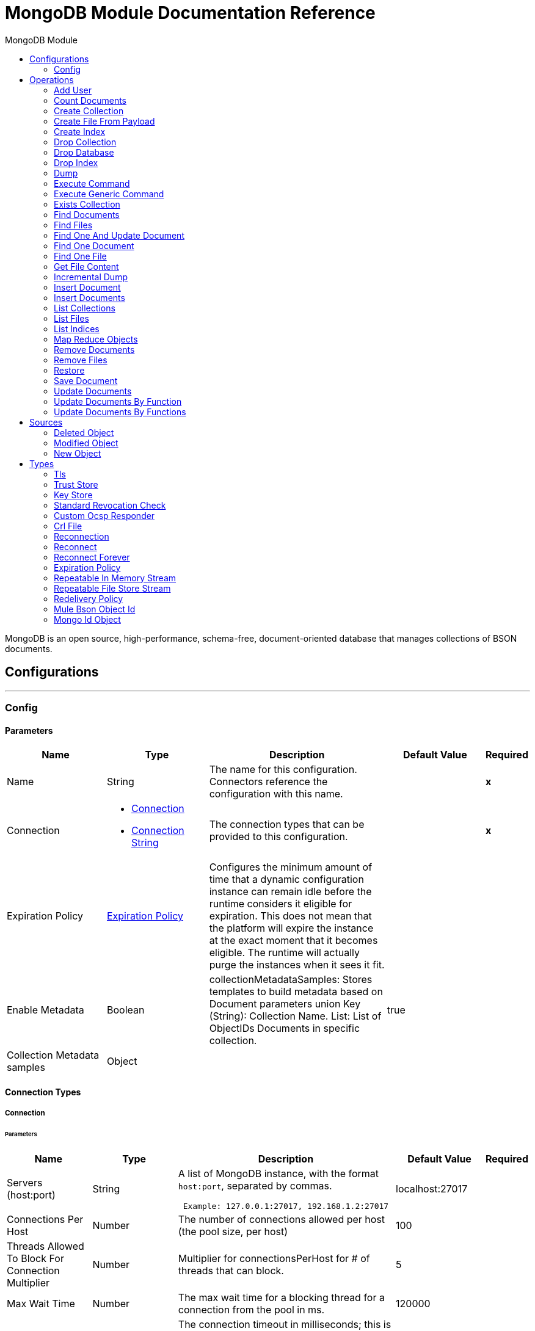 :toc:               left
:toc-title:         MongoDB Module
:toclevels:         2
:last-update-label!:
:docinfo:
:source-highlighter: coderay
:icons: font


= MongoDB Module Documentation Reference

+++
MongoDB is an open source, high-performance, schema-free, document-oriented database that manages collections of BSON documents.
+++


== Configurations
---
[[config]]
=== Config


==== Parameters
[cols=".^20%,.^20%,.^35%,.^20%,^.^5%", options="header"]
|======================
| Name | Type | Description | Default Value | Required
|Name | String | The name for this configuration. Connectors reference the configuration with this name. | | *x*{nbsp}
| Connection a| * <<config_connection, Connection>> {nbsp}
* <<config_connection-string, Connection String>> {nbsp}
 | The connection types that can be provided to this configuration. | | *x*{nbsp}
| Expiration Policy a| <<ExpirationPolicy>> |  +++Configures the minimum amount of time that a dynamic configuration instance can remain idle before the runtime considers it eligible for expiration. This does not mean that the platform will expire the instance at the exact moment that it becomes eligible. The runtime will actually purge the instances when it sees it fit.+++ |  | {nbsp}
| Enable Metadata a| Boolean |  +++collectionMetadataSamples: Stores templates to build metadata based on Document parameters union Key (String): Collection Name. List<String>: List of ObjectIDs Documents in specific collection.+++ |  +++true+++ | {nbsp}
| Collection Metadata samples a| Object |  |  | {nbsp}
|======================

==== Connection Types
[[config_connection]]
===== Connection


====== Parameters
[cols=".^20%,.^20%,.^35%,.^20%,^.^5%", options="header"]
|======================
| Name | Type | Description | Default Value | Required
| Servers (host:port) a| String |  +++A list of MongoDB instance, with the format <code>host:port</code>, separated by commas. <p> <pre> Example: 127.0.0.1:27017, 192.168.1.2:27017 </pre>+++ |  +++localhost:27017+++ | {nbsp}
| Connections Per Host a| Number |  +++The number of connections allowed per host (the pool size, per host)+++ |  +++100+++ | {nbsp}
| Threads Allowed To Block For Connection Multiplier a| Number |  +++Multiplier for connectionsPerHost for # of threads that can block.+++ |  +++5+++ | {nbsp}
| Max Wait Time a| Number |  +++The max wait time for a blocking thread for a connection from the pool in ms.+++ |  +++120000+++ | {nbsp}
| Connect Timeout a| Number |  +++The connection timeout in milliseconds; this is for establishing the socket connections (open). 0 is default and infinite.+++ |  +++30000+++ | {nbsp}
| Socket Timeout a| Number |  +++The socket timeout. 0 is default and infinite.+++ |  +++0+++ | {nbsp}
| Username a| String |  +++the username to use for authentication.+++ |  ++++++ | {nbsp}
| Password a| String |  +++the password to use for authentication. If the password is null or whitespaces only, the connector won't use authentication and username must be empty too.+++ |  | {nbsp}
| Database a| String |  +++Name of the database+++ |  | *x*{nbsp}
| SSL a| Boolean |  +++This is for enabling an SSL connection. It is disabled by default.+++ |  +++false+++ | {nbsp}
| Tls Context a| <<Tls>> |  |  | {nbsp}
| Reconnection a| <<Reconnection>> |  +++When the application is deployed, a connectivity test is performed on all connectors. If set to true, deployment will fail if the test doesn't pass after exhausting the associated reconnection strategy+++ |  | {nbsp}
|======================
[[config_connection-string]]
===== Connection String


====== Parameters
[cols=".^20%,.^20%,.^35%,.^20%,^.^5%", options="header"]
|======================
| Name | Type | Description | Default Value | Required
| Connection URI a| String |  |  | *x*{nbsp}
| Reconnection a| <<Reconnection>> |  +++When the application is deployed, a connectivity test is performed on all connectors. If set to true, deployment will fail if the test doesn't pass after exhausting the associated reconnection strategy+++ |  | {nbsp}
|======================

==== Associated Operations
* <<addUser>> {nbsp}
* <<countDocuments>> {nbsp}
* <<createCollection>> {nbsp}
* <<createFileFromPayload>> {nbsp}
* <<createIndex>> {nbsp}
* <<dropCollection>> {nbsp}
* <<dropDatabase>> {nbsp}
* <<dropIndex>> {nbsp}
* <<dump>> {nbsp}
* <<executeCommand>> {nbsp}
* <<executeGenericCommand>> {nbsp}
* <<existsCollection>> {nbsp}
* <<findDocuments>> {nbsp}
* <<findFiles>> {nbsp}
* <<findOneAndUpdateDocument>> {nbsp}
* <<findOneDocument>> {nbsp}
* <<findOneFile>> {nbsp}
* <<getFileContent>> {nbsp}
* <<incrementalDump>> {nbsp}
* <<insertDocument>> {nbsp}
* <<insertDocuments>> {nbsp}
* <<listCollections>> {nbsp}
* <<listFiles>> {nbsp}
* <<listIndices>> {nbsp}
* <<mapReduceObjects>> {nbsp}
* <<removeDocuments>> {nbsp}
* <<removeFiles>> {nbsp}
* <<restore>> {nbsp}
* <<saveDocument>> {nbsp}
* <<updateDocuments>> {nbsp}
* <<updateDocumentsByFunction>> {nbsp}
* <<updateDocumentsByFunctions>> {nbsp}

==== Associated Sources
* <<deleted-object-trigger>> {nbsp}
* <<modified-object-trigger>> {nbsp}
* <<new-object-trigger>> {nbsp}


== Operations

[[addUser]]
=== Add User
`<mongo:add-user>`

+++
Adds a new user for this db
+++

==== Parameters
[cols=".^20%,.^20%,.^35%,.^20%,^.^5%", options="header"]
|======================
| Name | Type | Description | Default Value | Required
| Configuration | String | The name of the configuration to use. | | *x*{nbsp}
| Username a| String |  +++Name of the user+++ |  | *x*{nbsp}
| Password a| String |  +++Password that will be used for authentication+++ |  | *x*{nbsp}
| Streaming Strategy a| * <<repeatable-in-memory-stream>>
* <<repeatable-file-store-stream>>
* <<non-repeatable-stream>> |  +++Configure if repeatable streams should be used and their behaviour+++ |  | {nbsp}
| Target Variable a| String |  +++The name of a variable on which the operation's output will be placed+++ |  | {nbsp}
| Target Value a| String |  +++An expression that will be evaluated against the operation's output and the outcome of that expression will be stored in the target variable+++ |  +++#[payload]+++ | {nbsp}
| Reconnection Strategy a| * <<reconnect>>
* <<reconnect-forever>> |  +++A retry strategy in case of connectivity errors+++ |  | {nbsp}
|======================

==== Output
[cols=".^50%,.^50%"]
|======================
| *Type* a| Binary
|======================

==== For Configurations.
* <<config>> {nbsp}

==== Throws
* MONGO:RETRY_EXHAUSTED {nbsp}
* MONGO:TIMEOUT {nbsp}
* MONGO:WAIT_QUEUE_FULL {nbsp}
* MONGO:COMMAND_ERROR {nbsp}
* MONGO:SOCKET {nbsp}
* MONGO:SOCKET_WRITE_ERROR {nbsp}
* MONGO:SOCKET_READ_TIMEOUT {nbsp}
* MONGO:INTERRUPTED {nbsp}
* MONGO:NOT_PRIMARY {nbsp}
* MONGO:WRITE {nbsp}
* MONGO:SOCKET_CLOSED {nbsp}
* MONGO:UNKNOWN {nbsp}
* MONGO:CURSOR_NOT_FOUND {nbsp}
* MONGO:ILLEGAL_ARGUMENT {nbsp}
* MONGO:INVALID_CREDENTIALS {nbsp}
* MONGO:CLIENT_EXCEPTION {nbsp}
* MONGO:WRITE_CONCERN {nbsp}
* MONGO:IO_EXCEPTION {nbsp}
* MONGO:QUERY_ERROR {nbsp}
* MONGO:SOCKET_OPEN {nbsp}
* MONGO:SOCKET_READ_ERROR {nbsp}
* MONGO:MONGO_GRID_FS {nbsp}
* MONGO:CONNECTIVITY {nbsp}
* MONGO:EXECUTION_TIMEOUT {nbsp}
* MONGO:SECURITY {nbsp}
* MONGO:MAPPING_EXCEPTION {nbsp}
* MONGO:NODE_IS_RECOVERING {nbsp}
* MONGO:INTERNAL_EXCEPTION {nbsp}
* MONGO:DUPLICATE_KEY {nbsp}
* MONGO:SERVER_ERROR {nbsp}
* MONGO:BULK_WRITE {nbsp}
* MONGO:INCOMPATIBLE_DRIVER {nbsp}
* MONGO:MongoExecution {nbsp}


[[countDocuments]]
=== Count Documents
`<mongo:count-documents>`

+++
Counts the number of documents that match the given query. If no query is passed, returns the number of elements in the collection
+++

==== Parameters
[cols=".^20%,.^20%,.^35%,.^20%,^.^5%", options="header"]
|======================
| Name | Type | Description | Default Value | Required
| Configuration | String | The name of the configuration to use. | | *x*{nbsp}
| Collection Name a| String |  +++The target collection+++ |  | *x*{nbsp}
| Condition Query a| Binary |  +++The optional String query for counting documents. Only documents matching it will be counted. If unspecified, all documents are counted.+++ |  | {nbsp}
| Target Variable a| String |  +++The name of a variable on which the operation's output will be placed+++ |  | {nbsp}
| Target Value a| String |  +++An expression that will be evaluated against the operation's output and the outcome of that expression will be stored in the target variable+++ |  +++#[payload]+++ | {nbsp}
| Reconnection Strategy a| * <<reconnect>>
* <<reconnect-forever>> |  +++A retry strategy in case of connectivity errors+++ |  | {nbsp}
|======================

==== Output
[cols=".^50%,.^50%"]
|======================
| *Type* a| Number
|======================

==== For Configurations.
* <<config>> {nbsp}

==== Throws
* MONGO:RETRY_EXHAUSTED {nbsp}
* MONGO:TIMEOUT {nbsp}
* MONGO:WAIT_QUEUE_FULL {nbsp}
* MONGO:COMMAND_ERROR {nbsp}
* MONGO:SOCKET {nbsp}
* MONGO:SOCKET_WRITE_ERROR {nbsp}
* MONGO:SOCKET_READ_TIMEOUT {nbsp}
* MONGO:INTERRUPTED {nbsp}
* MONGO:NOT_PRIMARY {nbsp}
* MONGO:WRITE {nbsp}
* MONGO:SOCKET_CLOSED {nbsp}
* MONGO:UNKNOWN {nbsp}
* MONGO:CURSOR_NOT_FOUND {nbsp}
* MONGO:ILLEGAL_ARGUMENT {nbsp}
* MONGO:INVALID_CREDENTIALS {nbsp}
* MONGO:CLIENT_EXCEPTION {nbsp}
* MONGO:WRITE_CONCERN {nbsp}
* MONGO:IO_EXCEPTION {nbsp}
* MONGO:QUERY_ERROR {nbsp}
* MONGO:SOCKET_OPEN {nbsp}
* MONGO:SOCKET_READ_ERROR {nbsp}
* MONGO:MONGO_GRID_FS {nbsp}
* MONGO:CONNECTIVITY {nbsp}
* MONGO:EXECUTION_TIMEOUT {nbsp}
* MONGO:SECURITY {nbsp}
* MONGO:MAPPING_EXCEPTION {nbsp}
* MONGO:NODE_IS_RECOVERING {nbsp}
* MONGO:INTERNAL_EXCEPTION {nbsp}
* MONGO:DUPLICATE_KEY {nbsp}
* MONGO:SERVER_ERROR {nbsp}
* MONGO:BULK_WRITE {nbsp}
* MONGO:INCOMPATIBLE_DRIVER {nbsp}
* MONGO:MongoExecution {nbsp}


[[createCollection]]
=== Create Collection
`<mongo:create-collection>`

+++
Creates a new collection. If the collection already exists, a MongoException will be thrown.
+++

==== Parameters
[cols=".^20%,.^20%,.^35%,.^20%,^.^5%", options="header"]
|======================
| Name | Type | Description | Default Value | Required
| Configuration | String | The name of the configuration to use. | | *x*{nbsp}
| Collection Name a| String |  +++the name of the collection to create+++ |  | *x*{nbsp}
| Capped a| Boolean |  +++if the collection will be capped+++ |  +++false+++ | {nbsp}
| Max Objects a| Number |  +++the maximum number of documents the new collection is able to contain+++ |  | {nbsp}
| Collection Size a| Number |  +++the maximum size of the new collection+++ |  | {nbsp}
| Reconnection Strategy a| * <<reconnect>>
* <<reconnect-forever>> |  +++A retry strategy in case of connectivity errors+++ |  | {nbsp}
|======================


==== For Configurations.
* <<config>> {nbsp}

==== Throws
* MONGO:RETRY_EXHAUSTED {nbsp}
* MONGO:TIMEOUT {nbsp}
* MONGO:WAIT_QUEUE_FULL {nbsp}
* MONGO:COMMAND_ERROR {nbsp}
* MONGO:SOCKET {nbsp}
* MONGO:SOCKET_WRITE_ERROR {nbsp}
* MONGO:SOCKET_READ_TIMEOUT {nbsp}
* MONGO:INTERRUPTED {nbsp}
* MONGO:NOT_PRIMARY {nbsp}
* MONGO:WRITE {nbsp}
* MONGO:SOCKET_CLOSED {nbsp}
* MONGO:UNKNOWN {nbsp}
* MONGO:CURSOR_NOT_FOUND {nbsp}
* MONGO:ILLEGAL_ARGUMENT {nbsp}
* MONGO:INVALID_CREDENTIALS {nbsp}
* MONGO:CLIENT_EXCEPTION {nbsp}
* MONGO:WRITE_CONCERN {nbsp}
* MONGO:IO_EXCEPTION {nbsp}
* MONGO:QUERY_ERROR {nbsp}
* MONGO:SOCKET_OPEN {nbsp}
* MONGO:SOCKET_READ_ERROR {nbsp}
* MONGO:MONGO_GRID_FS {nbsp}
* MONGO:CONNECTIVITY {nbsp}
* MONGO:EXECUTION_TIMEOUT {nbsp}
* MONGO:SECURITY {nbsp}
* MONGO:MAPPING_EXCEPTION {nbsp}
* MONGO:NODE_IS_RECOVERING {nbsp}
* MONGO:INTERNAL_EXCEPTION {nbsp}
* MONGO:DUPLICATE_KEY {nbsp}
* MONGO:SERVER_ERROR {nbsp}
* MONGO:BULK_WRITE {nbsp}
* MONGO:INCOMPATIBLE_DRIVER {nbsp}
* MONGO:MongoExecution {nbsp}


[[createFileFromPayload]]
=== Create File From Payload
`<mongo:create-file-from-payload>`

+++
Creates a new MuleGridFSFile in the database, saving the given content, filename, contentType, and extraData, and answers it.
+++

==== Parameters
[cols=".^20%,.^20%,.^35%,.^20%,^.^5%", options="header"]
|======================
| Name | Type | Description | Default Value | Required
| Configuration | String | The name of the configuration to use. | | *x*{nbsp}
| Content a| Binary |  +++the mandatory content of the new gridfs file. It may be a java.io.File, a byte[] or an InputStream.+++ |  +++#[payload]+++ | {nbsp}
| Filename a| String |  +++the mandatory name of new file.+++ |  | *x*{nbsp}
| Metadata a| Binary |  +++the optional String metadata of the new content type+++ |  | {nbsp}
| Target Variable a| String |  +++The name of a variable on which the operation's output will be placed+++ |  | {nbsp}
| Target Value a| String |  +++An expression that will be evaluated against the operation's output and the outcome of that expression will be stored in the target variable+++ |  +++#[payload]+++ | {nbsp}
| Reconnection Strategy a| * <<reconnect>>
* <<reconnect-forever>> |  +++A retry strategy in case of connectivity errors+++ |  | {nbsp}
|======================

==== Output
[cols=".^50%,.^50%"]
|======================
| *Type* a| Object
|======================

==== For Configurations.
* <<config>> {nbsp}

==== Throws
* MONGO:RETRY_EXHAUSTED {nbsp}
* MONGO:TIMEOUT {nbsp}
* MONGO:WAIT_QUEUE_FULL {nbsp}
* MONGO:COMMAND_ERROR {nbsp}
* MONGO:SOCKET {nbsp}
* MONGO:SOCKET_WRITE_ERROR {nbsp}
* MONGO:SOCKET_READ_TIMEOUT {nbsp}
* MONGO:INTERRUPTED {nbsp}
* MONGO:NOT_PRIMARY {nbsp}
* MONGO:WRITE {nbsp}
* MONGO:SOCKET_CLOSED {nbsp}
* MONGO:UNKNOWN {nbsp}
* MONGO:CURSOR_NOT_FOUND {nbsp}
* MONGO:ILLEGAL_ARGUMENT {nbsp}
* MONGO:INVALID_CREDENTIALS {nbsp}
* MONGO:CLIENT_EXCEPTION {nbsp}
* MONGO:WRITE_CONCERN {nbsp}
* MONGO:IO_EXCEPTION {nbsp}
* MONGO:QUERY_ERROR {nbsp}
* MONGO:SOCKET_OPEN {nbsp}
* MONGO:SOCKET_READ_ERROR {nbsp}
* MONGO:MONGO_GRID_FS {nbsp}
* MONGO:CONNECTIVITY {nbsp}
* MONGO:EXECUTION_TIMEOUT {nbsp}
* MONGO:SECURITY {nbsp}
* MONGO:MAPPING_EXCEPTION {nbsp}
* MONGO:NODE_IS_RECOVERING {nbsp}
* MONGO:INTERNAL_EXCEPTION {nbsp}
* MONGO:DUPLICATE_KEY {nbsp}
* MONGO:SERVER_ERROR {nbsp}
* MONGO:BULK_WRITE {nbsp}
* MONGO:INCOMPATIBLE_DRIVER {nbsp}
* MONGO:MongoExecution {nbsp}


[[createIndex]]
=== Create Index
`<mongo:create-index>`

+++
Creates a new index
+++

==== Parameters
[cols=".^20%,.^20%,.^35%,.^20%,^.^5%", options="header"]
|======================
| Name | Type | Description | Default Value | Required
| Configuration | String | The name of the configuration to use. | | *x*{nbsp}
| Collection Name a| String |  +++the name of the collection where the index will be created+++ |  | *x*{nbsp}
| Field Name a| String |  +++the name of the field which will be indexed+++ |  | *x*{nbsp}
| Order a| Enumeration, one of:

** ASC
** DESC |  +++the indexing order+++ |  +++ASC+++ | {nbsp}
| Reconnection Strategy a| * <<reconnect>>
* <<reconnect-forever>> |  +++A retry strategy in case of connectivity errors+++ |  | {nbsp}
|======================


==== For Configurations.
* <<config>> {nbsp}

==== Throws
* MONGO:RETRY_EXHAUSTED {nbsp}
* MONGO:TIMEOUT {nbsp}
* MONGO:WAIT_QUEUE_FULL {nbsp}
* MONGO:COMMAND_ERROR {nbsp}
* MONGO:SOCKET {nbsp}
* MONGO:SOCKET_WRITE_ERROR {nbsp}
* MONGO:SOCKET_READ_TIMEOUT {nbsp}
* MONGO:INTERRUPTED {nbsp}
* MONGO:NOT_PRIMARY {nbsp}
* MONGO:WRITE {nbsp}
* MONGO:SOCKET_CLOSED {nbsp}
* MONGO:UNKNOWN {nbsp}
* MONGO:CURSOR_NOT_FOUND {nbsp}
* MONGO:ILLEGAL_ARGUMENT {nbsp}
* MONGO:INVALID_CREDENTIALS {nbsp}
* MONGO:CLIENT_EXCEPTION {nbsp}
* MONGO:WRITE_CONCERN {nbsp}
* MONGO:IO_EXCEPTION {nbsp}
* MONGO:QUERY_ERROR {nbsp}
* MONGO:SOCKET_OPEN {nbsp}
* MONGO:SOCKET_READ_ERROR {nbsp}
* MONGO:MONGO_GRID_FS {nbsp}
* MONGO:CONNECTIVITY {nbsp}
* MONGO:EXECUTION_TIMEOUT {nbsp}
* MONGO:SECURITY {nbsp}
* MONGO:MAPPING_EXCEPTION {nbsp}
* MONGO:NODE_IS_RECOVERING {nbsp}
* MONGO:INTERNAL_EXCEPTION {nbsp}
* MONGO:DUPLICATE_KEY {nbsp}
* MONGO:SERVER_ERROR {nbsp}
* MONGO:BULK_WRITE {nbsp}
* MONGO:INCOMPATIBLE_DRIVER {nbsp}
* MONGO:MongoExecution {nbsp}


[[dropCollection]]
=== Drop Collection
`<mongo:drop-collection>`

+++
Deletes a collection and all the objects it contains. If the collection does not exist, does nothing.
+++

==== Parameters
[cols=".^20%,.^20%,.^35%,.^20%,^.^5%", options="header"]
|======================
| Name | Type | Description | Default Value | Required
| Configuration | String | The name of the configuration to use. | | *x*{nbsp}
| Collection Name a| String |  +++the name of the collection to drop+++ |  | *x*{nbsp}
| Reconnection Strategy a| * <<reconnect>>
* <<reconnect-forever>> |  +++A retry strategy in case of connectivity errors+++ |  | {nbsp}
|======================


==== For Configurations.
* <<config>> {nbsp}

==== Throws
* MONGO:RETRY_EXHAUSTED {nbsp}
* MONGO:TIMEOUT {nbsp}
* MONGO:WAIT_QUEUE_FULL {nbsp}
* MONGO:COMMAND_ERROR {nbsp}
* MONGO:SOCKET {nbsp}
* MONGO:SOCKET_WRITE_ERROR {nbsp}
* MONGO:SOCKET_READ_TIMEOUT {nbsp}
* MONGO:INTERRUPTED {nbsp}
* MONGO:NOT_PRIMARY {nbsp}
* MONGO:WRITE {nbsp}
* MONGO:SOCKET_CLOSED {nbsp}
* MONGO:UNKNOWN {nbsp}
* MONGO:CURSOR_NOT_FOUND {nbsp}
* MONGO:ILLEGAL_ARGUMENT {nbsp}
* MONGO:INVALID_CREDENTIALS {nbsp}
* MONGO:CLIENT_EXCEPTION {nbsp}
* MONGO:WRITE_CONCERN {nbsp}
* MONGO:IO_EXCEPTION {nbsp}
* MONGO:QUERY_ERROR {nbsp}
* MONGO:SOCKET_OPEN {nbsp}
* MONGO:SOCKET_READ_ERROR {nbsp}
* MONGO:MONGO_GRID_FS {nbsp}
* MONGO:CONNECTIVITY {nbsp}
* MONGO:EXECUTION_TIMEOUT {nbsp}
* MONGO:SECURITY {nbsp}
* MONGO:MAPPING_EXCEPTION {nbsp}
* MONGO:NODE_IS_RECOVERING {nbsp}
* MONGO:INTERNAL_EXCEPTION {nbsp}
* MONGO:DUPLICATE_KEY {nbsp}
* MONGO:SERVER_ERROR {nbsp}
* MONGO:BULK_WRITE {nbsp}
* MONGO:INCOMPATIBLE_DRIVER {nbsp}
* MONGO:MongoExecution {nbsp}


[[dropDatabase]]
=== Drop Database
`<mongo:drop-database>`

+++
Drop the current database
+++

==== Parameters
[cols=".^20%,.^20%,.^35%,.^20%,^.^5%", options="header"]
|======================
| Name | Type | Description | Default Value | Required
| Configuration | String | The name of the configuration to use. | | *x*{nbsp}
| Reconnection Strategy a| * <<reconnect>>
* <<reconnect-forever>> |  +++A retry strategy in case of connectivity errors+++ |  | {nbsp}
|======================


==== For Configurations.
* <<config>> {nbsp}

==== Throws
* MONGO:RETRY_EXHAUSTED {nbsp}
* MONGO:TIMEOUT {nbsp}
* MONGO:WAIT_QUEUE_FULL {nbsp}
* MONGO:COMMAND_ERROR {nbsp}
* MONGO:SOCKET {nbsp}
* MONGO:SOCKET_WRITE_ERROR {nbsp}
* MONGO:SOCKET_READ_TIMEOUT {nbsp}
* MONGO:INTERRUPTED {nbsp}
* MONGO:NOT_PRIMARY {nbsp}
* MONGO:WRITE {nbsp}
* MONGO:SOCKET_CLOSED {nbsp}
* MONGO:UNKNOWN {nbsp}
* MONGO:CURSOR_NOT_FOUND {nbsp}
* MONGO:ILLEGAL_ARGUMENT {nbsp}
* MONGO:INVALID_CREDENTIALS {nbsp}
* MONGO:CLIENT_EXCEPTION {nbsp}
* MONGO:WRITE_CONCERN {nbsp}
* MONGO:IO_EXCEPTION {nbsp}
* MONGO:QUERY_ERROR {nbsp}
* MONGO:SOCKET_OPEN {nbsp}
* MONGO:SOCKET_READ_ERROR {nbsp}
* MONGO:MONGO_GRID_FS {nbsp}
* MONGO:CONNECTIVITY {nbsp}
* MONGO:EXECUTION_TIMEOUT {nbsp}
* MONGO:SECURITY {nbsp}
* MONGO:MAPPING_EXCEPTION {nbsp}
* MONGO:NODE_IS_RECOVERING {nbsp}
* MONGO:INTERNAL_EXCEPTION {nbsp}
* MONGO:DUPLICATE_KEY {nbsp}
* MONGO:SERVER_ERROR {nbsp}
* MONGO:BULK_WRITE {nbsp}
* MONGO:INCOMPATIBLE_DRIVER {nbsp}
* MONGO:MongoExecution {nbsp}


[[dropIndex]]
=== Drop Index
`<mongo:drop-index>`

+++
Drops an existing index
+++

==== Parameters
[cols=".^20%,.^20%,.^35%,.^20%,^.^5%", options="header"]
|======================
| Name | Type | Description | Default Value | Required
| Configuration | String | The name of the configuration to use. | | *x*{nbsp}
| Collection Name a| String |  +++the name of the collection where the index is+++ |  | *x*{nbsp}
| Index Name a| String |  +++the name of the index to drop+++ |  | *x*{nbsp}
| Reconnection Strategy a| * <<reconnect>>
* <<reconnect-forever>> |  +++A retry strategy in case of connectivity errors+++ |  | {nbsp}
|======================


==== For Configurations.
* <<config>> {nbsp}

==== Throws
* MONGO:RETRY_EXHAUSTED {nbsp}
* MONGO:TIMEOUT {nbsp}
* MONGO:WAIT_QUEUE_FULL {nbsp}
* MONGO:COMMAND_ERROR {nbsp}
* MONGO:SOCKET {nbsp}
* MONGO:SOCKET_WRITE_ERROR {nbsp}
* MONGO:SOCKET_READ_TIMEOUT {nbsp}
* MONGO:INTERRUPTED {nbsp}
* MONGO:NOT_PRIMARY {nbsp}
* MONGO:WRITE {nbsp}
* MONGO:SOCKET_CLOSED {nbsp}
* MONGO:UNKNOWN {nbsp}
* MONGO:CURSOR_NOT_FOUND {nbsp}
* MONGO:ILLEGAL_ARGUMENT {nbsp}
* MONGO:INVALID_CREDENTIALS {nbsp}
* MONGO:CLIENT_EXCEPTION {nbsp}
* MONGO:WRITE_CONCERN {nbsp}
* MONGO:IO_EXCEPTION {nbsp}
* MONGO:QUERY_ERROR {nbsp}
* MONGO:SOCKET_OPEN {nbsp}
* MONGO:SOCKET_READ_ERROR {nbsp}
* MONGO:MONGO_GRID_FS {nbsp}
* MONGO:CONNECTIVITY {nbsp}
* MONGO:EXECUTION_TIMEOUT {nbsp}
* MONGO:SECURITY {nbsp}
* MONGO:MAPPING_EXCEPTION {nbsp}
* MONGO:NODE_IS_RECOVERING {nbsp}
* MONGO:INTERNAL_EXCEPTION {nbsp}
* MONGO:DUPLICATE_KEY {nbsp}
* MONGO:SERVER_ERROR {nbsp}
* MONGO:BULK_WRITE {nbsp}
* MONGO:INCOMPATIBLE_DRIVER {nbsp}
* MONGO:MongoExecution {nbsp}


[[dump]]
=== Dump
`<mongo:dump>`

+++
Executes a dump of the database to the specified output directory. If no output directory is provided then the default /dump directory is used.
+++

==== Parameters
[cols=".^20%,.^20%,.^35%,.^20%,^.^5%", options="header"]
|======================
| Name | Type | Description | Default Value | Required
| Configuration | String | The name of the configuration to use. | | *x*{nbsp}
| Output Directory a| String |  +++output directory path, if no output directory is provided the default /dump directory is assumed+++ |  +++dump+++ | {nbsp}
| Output Name a| String |  +++output file name, if it's not specified the database name is used+++ |  | {nbsp}
| Zip a| Boolean |  +++whether to zip the created dump file or not+++ |  +++false+++ | {nbsp}
| Oplog a| Boolean |  +++point in time backup (requires an oplog)+++ |  +++false+++ | {nbsp}
| Threads a| Number |  +++amount of threads to execute the dump+++ |  +++5+++ | {nbsp}
| Reconnection Strategy a| * <<reconnect>>
* <<reconnect-forever>> |  +++A retry strategy in case of connectivity errors+++ |  | {nbsp}
|======================


==== For Configurations.
* <<config>> {nbsp}

==== Throws
* MONGO:RETRY_EXHAUSTED {nbsp}
* MONGO:TIMEOUT {nbsp}
* MONGO:WAIT_QUEUE_FULL {nbsp}
* MONGO:COMMAND_ERROR {nbsp}
* MONGO:SOCKET {nbsp}
* MONGO:SOCKET_WRITE_ERROR {nbsp}
* MONGO:SOCKET_READ_TIMEOUT {nbsp}
* MONGO:INTERRUPTED {nbsp}
* MONGO:NOT_PRIMARY {nbsp}
* MONGO:WRITE {nbsp}
* MONGO:SOCKET_CLOSED {nbsp}
* MONGO:UNKNOWN {nbsp}
* MONGO:CURSOR_NOT_FOUND {nbsp}
* MONGO:ILLEGAL_ARGUMENT {nbsp}
* MONGO:INVALID_CREDENTIALS {nbsp}
* MONGO:CLIENT_EXCEPTION {nbsp}
* MONGO:WRITE_CONCERN {nbsp}
* MONGO:IO_EXCEPTION {nbsp}
* MONGO:QUERY_ERROR {nbsp}
* MONGO:SOCKET_OPEN {nbsp}
* MONGO:SOCKET_READ_ERROR {nbsp}
* MONGO:MONGO_GRID_FS {nbsp}
* MONGO:CONNECTIVITY {nbsp}
* MONGO:EXECUTION_TIMEOUT {nbsp}
* MONGO:SECURITY {nbsp}
* MONGO:MAPPING_EXCEPTION {nbsp}
* MONGO:NODE_IS_RECOVERING {nbsp}
* MONGO:INTERNAL_EXCEPTION {nbsp}
* MONGO:DUPLICATE_KEY {nbsp}
* MONGO:SERVER_ERROR {nbsp}
* MONGO:BULK_WRITE {nbsp}
* MONGO:INCOMPATIBLE_DRIVER {nbsp}
* MONGO:MongoExecution {nbsp}


[[executeCommand]]
=== Execute Command
`<mongo:execute-command>`

+++
Executes a command on the database
+++

==== Parameters
[cols=".^20%,.^20%,.^35%,.^20%,^.^5%", options="header"]
|======================
| Name | Type | Description | Default Value | Required
| Configuration | String | The name of the configuration to use. | | *x*{nbsp}
| Command Name a| String |  +++The command to execute on the database+++ |  | *x*{nbsp}
| Command Value a| String |  +++The value for the command+++ |  | {nbsp}
| Streaming Strategy a| * <<repeatable-in-memory-stream>>
* <<repeatable-file-store-stream>>
* <<non-repeatable-stream>> |  +++Configure if repeatable streams should be used and their behaviour+++ |  | {nbsp}
| Target Variable a| String |  +++The name of a variable on which the operation's output will be placed+++ |  | {nbsp}
| Target Value a| String |  +++An expression that will be evaluated against the operation's output and the outcome of that expression will be stored in the target variable+++ |  +++#[payload]+++ | {nbsp}
| Reconnection Strategy a| * <<reconnect>>
* <<reconnect-forever>> |  +++A retry strategy in case of connectivity errors+++ |  | {nbsp}
|======================

==== Output
[cols=".^50%,.^50%"]
|======================
| *Type* a| Binary
|======================

==== For Configurations.
* <<config>> {nbsp}

==== Throws
* MONGO:RETRY_EXHAUSTED {nbsp}
* MONGO:TIMEOUT {nbsp}
* MONGO:WAIT_QUEUE_FULL {nbsp}
* MONGO:COMMAND_ERROR {nbsp}
* MONGO:SOCKET {nbsp}
* MONGO:SOCKET_WRITE_ERROR {nbsp}
* MONGO:SOCKET_READ_TIMEOUT {nbsp}
* MONGO:INTERRUPTED {nbsp}
* MONGO:NOT_PRIMARY {nbsp}
* MONGO:WRITE {nbsp}
* MONGO:SOCKET_CLOSED {nbsp}
* MONGO:UNKNOWN {nbsp}
* MONGO:CURSOR_NOT_FOUND {nbsp}
* MONGO:ILLEGAL_ARGUMENT {nbsp}
* MONGO:INVALID_CREDENTIALS {nbsp}
* MONGO:CLIENT_EXCEPTION {nbsp}
* MONGO:WRITE_CONCERN {nbsp}
* MONGO:IO_EXCEPTION {nbsp}
* MONGO:QUERY_ERROR {nbsp}
* MONGO:SOCKET_OPEN {nbsp}
* MONGO:SOCKET_READ_ERROR {nbsp}
* MONGO:MONGO_GRID_FS {nbsp}
* MONGO:CONNECTIVITY {nbsp}
* MONGO:EXECUTION_TIMEOUT {nbsp}
* MONGO:SECURITY {nbsp}
* MONGO:MAPPING_EXCEPTION {nbsp}
* MONGO:NODE_IS_RECOVERING {nbsp}
* MONGO:INTERNAL_EXCEPTION {nbsp}
* MONGO:DUPLICATE_KEY {nbsp}
* MONGO:SERVER_ERROR {nbsp}
* MONGO:BULK_WRITE {nbsp}
* MONGO:INCOMPATIBLE_DRIVER {nbsp}
* MONGO:MongoExecution {nbsp}


[[executeGenericCommand]]
=== Execute Generic Command
`<mongo:execute-generic-command>`

+++
Executes a generic command on the database.
+++

==== Parameters
[cols=".^20%,.^20%,.^35%,.^20%,^.^5%", options="header"]
|======================
| Name | Type | Description | Default Value | Required
| Configuration | String | The name of the configuration to use. | | *x*{nbsp}
| Command a| Binary |  +++The generic command to execute on the database+++ |  +++#[payload]+++ | {nbsp}
| Streaming Strategy a| * <<repeatable-in-memory-stream>>
* <<repeatable-file-store-stream>>
* <<non-repeatable-stream>> |  +++Configure if repeatable streams should be used and their behaviour+++ |  | {nbsp}
| Target Variable a| String |  +++The name of a variable on which the operation's output will be placed+++ |  | {nbsp}
| Target Value a| String |  +++An expression that will be evaluated against the operation's output and the outcome of that expression will be stored in the target variable+++ |  +++#[payload]+++ | {nbsp}
| Reconnection Strategy a| * <<reconnect>>
* <<reconnect-forever>> |  +++A retry strategy in case of connectivity errors+++ |  | {nbsp}
|======================

==== Output
[cols=".^50%,.^50%"]
|======================
| *Type* a| Binary
|======================

==== For Configurations.
* <<config>> {nbsp}

==== Throws
* MONGO:RETRY_EXHAUSTED {nbsp}
* MONGO:TIMEOUT {nbsp}
* MONGO:WAIT_QUEUE_FULL {nbsp}
* MONGO:COMMAND_ERROR {nbsp}
* MONGO:SOCKET {nbsp}
* MONGO:SOCKET_WRITE_ERROR {nbsp}
* MONGO:SOCKET_READ_TIMEOUT {nbsp}
* MONGO:INTERRUPTED {nbsp}
* MONGO:NOT_PRIMARY {nbsp}
* MONGO:WRITE {nbsp}
* MONGO:SOCKET_CLOSED {nbsp}
* MONGO:UNKNOWN {nbsp}
* MONGO:CURSOR_NOT_FOUND {nbsp}
* MONGO:ILLEGAL_ARGUMENT {nbsp}
* MONGO:INVALID_CREDENTIALS {nbsp}
* MONGO:CLIENT_EXCEPTION {nbsp}
* MONGO:WRITE_CONCERN {nbsp}
* MONGO:IO_EXCEPTION {nbsp}
* MONGO:QUERY_ERROR {nbsp}
* MONGO:SOCKET_OPEN {nbsp}
* MONGO:SOCKET_READ_ERROR {nbsp}
* MONGO:MONGO_GRID_FS {nbsp}
* MONGO:CONNECTIVITY {nbsp}
* MONGO:EXECUTION_TIMEOUT {nbsp}
* MONGO:SECURITY {nbsp}
* MONGO:MAPPING_EXCEPTION {nbsp}
* MONGO:NODE_IS_RECOVERING {nbsp}
* MONGO:INTERNAL_EXCEPTION {nbsp}
* MONGO:DUPLICATE_KEY {nbsp}
* MONGO:SERVER_ERROR {nbsp}
* MONGO:BULK_WRITE {nbsp}
* MONGO:INCOMPATIBLE_DRIVER {nbsp}
* MONGO:MongoExecution {nbsp}


[[existsCollection]]
=== Exists Collection
`<mongo:exists-collection>`

+++
Answers if a collection exists given its name
+++

==== Parameters
[cols=".^20%,.^20%,.^35%,.^20%,^.^5%", options="header"]
|======================
| Name | Type | Description | Default Value | Required
| Configuration | String | The name of the configuration to use. | | *x*{nbsp}
| Collection Name a| String |  +++the name of the collection+++ |  +++#[payload]+++ | {nbsp}
| Target Variable a| String |  +++The name of a variable on which the operation's output will be placed+++ |  | {nbsp}
| Target Value a| String |  +++An expression that will be evaluated against the operation's output and the outcome of that expression will be stored in the target variable+++ |  +++#[payload]+++ | {nbsp}
| Reconnection Strategy a| * <<reconnect>>
* <<reconnect-forever>> |  +++A retry strategy in case of connectivity errors+++ |  | {nbsp}
|======================

==== Output
[cols=".^50%,.^50%"]
|======================
| *Type* a| Boolean
|======================

==== For Configurations.
* <<config>> {nbsp}

==== Throws
* MONGO:RETRY_EXHAUSTED {nbsp}
* MONGO:TIMEOUT {nbsp}
* MONGO:WAIT_QUEUE_FULL {nbsp}
* MONGO:COMMAND_ERROR {nbsp}
* MONGO:SOCKET {nbsp}
* MONGO:SOCKET_WRITE_ERROR {nbsp}
* MONGO:SOCKET_READ_TIMEOUT {nbsp}
* MONGO:INTERRUPTED {nbsp}
* MONGO:NOT_PRIMARY {nbsp}
* MONGO:WRITE {nbsp}
* MONGO:SOCKET_CLOSED {nbsp}
* MONGO:UNKNOWN {nbsp}
* MONGO:CURSOR_NOT_FOUND {nbsp}
* MONGO:ILLEGAL_ARGUMENT {nbsp}
* MONGO:INVALID_CREDENTIALS {nbsp}
* MONGO:CLIENT_EXCEPTION {nbsp}
* MONGO:WRITE_CONCERN {nbsp}
* MONGO:IO_EXCEPTION {nbsp}
* MONGO:QUERY_ERROR {nbsp}
* MONGO:SOCKET_OPEN {nbsp}
* MONGO:SOCKET_READ_ERROR {nbsp}
* MONGO:MONGO_GRID_FS {nbsp}
* MONGO:CONNECTIVITY {nbsp}
* MONGO:EXECUTION_TIMEOUT {nbsp}
* MONGO:SECURITY {nbsp}
* MONGO:MAPPING_EXCEPTION {nbsp}
* MONGO:NODE_IS_RECOVERING {nbsp}
* MONGO:INTERNAL_EXCEPTION {nbsp}
* MONGO:DUPLICATE_KEY {nbsp}
* MONGO:SERVER_ERROR {nbsp}
* MONGO:BULK_WRITE {nbsp}
* MONGO:INCOMPATIBLE_DRIVER {nbsp}
* MONGO:MongoExecution {nbsp}


[[findDocuments]]
=== Find Documents
`<mongo:find-documents>`

+++
Finds all documents that match a given query. If no query is specified, all documents of the collection are retrieved. If no fields object is specified, all fields are retrieved.
+++

==== Parameters
[cols=".^20%,.^20%,.^35%,.^20%,^.^5%", options="header"]
|======================
| Name | Type | Description | Default Value | Required
| Configuration | String | The name of the configuration to use. | | *x*{nbsp}
| Collection Name a| String |  +++the target collection+++ |  | *x*{nbsp}
| Condition Query a| Binary |  +++the optional String query document. If unspecified, all documents are returned.+++ |  +++#[payload]+++ | {nbsp}
| Fields a| Array of String |  +++alternative way of passing fields as a literal List+++ |  | {nbsp}
| Num To Skip a| Number |  +++number of documents skip (offset)+++ |  | {nbsp}
| Result Limit a| Number |  +++limit of documents to return+++ |  | {nbsp}
| Sort By a| Binary |  +++indicates the String used to sort the results+++ |  | {nbsp}
| Return Id a| Boolean |  +++boolean that indicates if a Id is return in the response+++ |  +++true+++ | {nbsp}
| Streaming Strategy a| * <<repeatable-in-memory-stream>>
* <<repeatable-file-store-stream>>
* <<non-repeatable-stream>> |  +++Configure if repeatable streams should be used and their behaviour+++ |  | {nbsp}
| Target Variable a| String |  +++The name of a variable on which the operation's output will be placed+++ |  | {nbsp}
| Target Value a| String |  +++An expression that will be evaluated against the operation's output and the outcome of that expression will be stored in the target variable+++ |  +++#[payload]+++ | {nbsp}
| Reconnection Strategy a| * <<reconnect>>
* <<reconnect-forever>> |  +++A retry strategy in case of connectivity errors+++ |  | {nbsp}
|======================

==== Output
[cols=".^50%,.^50%"]
|======================
| *Type* a| Binary
|======================

==== For Configurations.
* <<config>> {nbsp}

==== Throws
* MONGO:RETRY_EXHAUSTED {nbsp}
* MONGO:TIMEOUT {nbsp}
* MONGO:WAIT_QUEUE_FULL {nbsp}
* MONGO:COMMAND_ERROR {nbsp}
* MONGO:SOCKET {nbsp}
* MONGO:SOCKET_WRITE_ERROR {nbsp}
* MONGO:SOCKET_READ_TIMEOUT {nbsp}
* MONGO:INTERRUPTED {nbsp}
* MONGO:NOT_PRIMARY {nbsp}
* MONGO:WRITE {nbsp}
* MONGO:SOCKET_CLOSED {nbsp}
* MONGO:UNKNOWN {nbsp}
* MONGO:CURSOR_NOT_FOUND {nbsp}
* MONGO:ILLEGAL_ARGUMENT {nbsp}
* MONGO:INVALID_CREDENTIALS {nbsp}
* MONGO:CLIENT_EXCEPTION {nbsp}
* MONGO:WRITE_CONCERN {nbsp}
* MONGO:IO_EXCEPTION {nbsp}
* MONGO:QUERY_ERROR {nbsp}
* MONGO:SOCKET_OPEN {nbsp}
* MONGO:SOCKET_READ_ERROR {nbsp}
* MONGO:MONGO_GRID_FS {nbsp}
* MONGO:CONNECTIVITY {nbsp}
* MONGO:EXECUTION_TIMEOUT {nbsp}
* MONGO:SECURITY {nbsp}
* MONGO:MAPPING_EXCEPTION {nbsp}
* MONGO:NODE_IS_RECOVERING {nbsp}
* MONGO:INTERNAL_EXCEPTION {nbsp}
* MONGO:DUPLICATE_KEY {nbsp}
* MONGO:SERVER_ERROR {nbsp}
* MONGO:BULK_WRITE {nbsp}
* MONGO:INCOMPATIBLE_DRIVER {nbsp}
* MONGO:MongoExecution {nbsp}


[[findFiles]]
=== Find Files
`<mongo:find-files>`

+++
Lists all the files that match the given query
+++

==== Parameters
[cols=".^20%,.^20%,.^35%,.^20%,^.^5%", options="header"]
|======================
| Name | Type | Description | Default Value | Required
| Configuration | String | The name of the configuration to use. | | *x*{nbsp}
| Find Query a| Binary |  +++a String query+++ |  | *x*{nbsp}
| Target Variable a| String |  +++The name of a variable on which the operation's output will be placed+++ |  | {nbsp}
| Target Value a| String |  +++An expression that will be evaluated against the operation's output and the outcome of that expression will be stored in the target variable+++ |  +++#[payload]+++ | {nbsp}
| Reconnection Strategy a| * <<reconnect>>
* <<reconnect-forever>> |  +++A retry strategy in case of connectivity errors+++ |  | {nbsp}
|======================

==== Output
[cols=".^50%,.^50%"]
|======================
| *Type* a| Array of Object
|======================

==== For Configurations.
* <<config>> {nbsp}

==== Throws
* MONGO:RETRY_EXHAUSTED {nbsp}
* MONGO:TIMEOUT {nbsp}
* MONGO:WAIT_QUEUE_FULL {nbsp}
* MONGO:COMMAND_ERROR {nbsp}
* MONGO:SOCKET {nbsp}
* MONGO:SOCKET_WRITE_ERROR {nbsp}
* MONGO:SOCKET_READ_TIMEOUT {nbsp}
* MONGO:INTERRUPTED {nbsp}
* MONGO:NOT_PRIMARY {nbsp}
* MONGO:WRITE {nbsp}
* MONGO:SOCKET_CLOSED {nbsp}
* MONGO:UNKNOWN {nbsp}
* MONGO:CURSOR_NOT_FOUND {nbsp}
* MONGO:ILLEGAL_ARGUMENT {nbsp}
* MONGO:INVALID_CREDENTIALS {nbsp}
* MONGO:CLIENT_EXCEPTION {nbsp}
* MONGO:WRITE_CONCERN {nbsp}
* MONGO:IO_EXCEPTION {nbsp}
* MONGO:QUERY_ERROR {nbsp}
* MONGO:SOCKET_OPEN {nbsp}
* MONGO:SOCKET_READ_ERROR {nbsp}
* MONGO:MONGO_GRID_FS {nbsp}
* MONGO:CONNECTIVITY {nbsp}
* MONGO:EXECUTION_TIMEOUT {nbsp}
* MONGO:SECURITY {nbsp}
* MONGO:MAPPING_EXCEPTION {nbsp}
* MONGO:NODE_IS_RECOVERING {nbsp}
* MONGO:INTERNAL_EXCEPTION {nbsp}
* MONGO:DUPLICATE_KEY {nbsp}
* MONGO:SERVER_ERROR {nbsp}
* MONGO:BULK_WRITE {nbsp}
* MONGO:INCOMPATIBLE_DRIVER {nbsp}
* MONGO:MongoExecution {nbsp}


[[findOneAndUpdateDocument]]
=== Find One And Update Document
`<mongo:find-one-and-update-document>`

+++
Finds and update the first document that matches a given query. When returnNew = true, returns the updated document instead of the original document.
+++

==== Parameters
[cols=".^20%,.^20%,.^35%,.^20%,^.^5%", options="header"]
|======================
| Name | Type | Description | Default Value | Required
| Configuration | String | The name of the configuration to use. | | *x*{nbsp}
| Collection Name a| String |  +++the target collection+++ |  | *x*{nbsp}
| Find Query a| Binary |  +++the String query that the returned object matches.+++ |  | {nbsp}
| Content To Update a| Binary |  +++the String mandatory object that will replace that one which matches the query+++ |  | *x*{nbsp}
| Fields a| Array of String |  +++alternative way of passing fields as a literal List+++ |  | {nbsp}
| Return New Document a| Boolean |  +++Flag to specify if the returning org.bson.Document should be the updated document instead of the original. Defaults to false, returning the document before modifications+++ |  +++false+++ | {nbsp}
| Sort By a| Binary |  +++indicates the String used to sort the results.+++ |  | {nbsp}
| Remove a| Boolean |  +++removes the specified in the query field. Defaults to false+++ |  +++false+++ | {nbsp}
| Upsert a| Boolean |  +++whether the database should create the element if it does not exist+++ |  +++false+++ | {nbsp}
| Bypass Document Validation a| Boolean |  +++lets you update documents that do not meet the validation requirements. Defaults to false+++ |  +++false+++ | {nbsp}
| Return Id a| Boolean |  +++boolean that indicates if a Id is return in the response+++ |  +++false+++ | {nbsp}
| Streaming Strategy a| * <<repeatable-in-memory-stream>>
* <<repeatable-file-store-stream>>
* <<non-repeatable-stream>> |  +++Configure if repeatable streams should be used and their behaviour+++ |  | {nbsp}
| Target Variable a| String |  +++The name of a variable on which the operation's output will be placed+++ |  | {nbsp}
| Target Value a| String |  +++An expression that will be evaluated against the operation's output and the outcome of that expression will be stored in the target variable+++ |  +++#[payload]+++ | {nbsp}
| Reconnection Strategy a| * <<reconnect>>
* <<reconnect-forever>> |  +++A retry strategy in case of connectivity errors+++ |  | {nbsp}
|======================

==== Output
[cols=".^50%,.^50%"]
|======================
| *Type* a| Binary
|======================

==== For Configurations.
* <<config>> {nbsp}

==== Throws
* MONGO:RETRY_EXHAUSTED {nbsp}
* MONGO:TIMEOUT {nbsp}
* MONGO:WAIT_QUEUE_FULL {nbsp}
* MONGO:COMMAND_ERROR {nbsp}
* MONGO:SOCKET {nbsp}
* MONGO:SOCKET_WRITE_ERROR {nbsp}
* MONGO:SOCKET_READ_TIMEOUT {nbsp}
* MONGO:INTERRUPTED {nbsp}
* MONGO:NOT_PRIMARY {nbsp}
* MONGO:WRITE {nbsp}
* MONGO:SOCKET_CLOSED {nbsp}
* MONGO:UNKNOWN {nbsp}
* MONGO:CURSOR_NOT_FOUND {nbsp}
* MONGO:ILLEGAL_ARGUMENT {nbsp}
* MONGO:INVALID_CREDENTIALS {nbsp}
* MONGO:CLIENT_EXCEPTION {nbsp}
* MONGO:WRITE_CONCERN {nbsp}
* MONGO:IO_EXCEPTION {nbsp}
* MONGO:QUERY_ERROR {nbsp}
* MONGO:SOCKET_OPEN {nbsp}
* MONGO:SOCKET_READ_ERROR {nbsp}
* MONGO:MONGO_GRID_FS {nbsp}
* MONGO:CONNECTIVITY {nbsp}
* MONGO:EXECUTION_TIMEOUT {nbsp}
* MONGO:SECURITY {nbsp}
* MONGO:MAPPING_EXCEPTION {nbsp}
* MONGO:NODE_IS_RECOVERING {nbsp}
* MONGO:INTERNAL_EXCEPTION {nbsp}
* MONGO:DUPLICATE_KEY {nbsp}
* MONGO:SERVER_ERROR {nbsp}
* MONGO:BULK_WRITE {nbsp}
* MONGO:INCOMPATIBLE_DRIVER {nbsp}
* MONGO:MongoExecution {nbsp}


[[findOneDocument]]
=== Find One Document
`<mongo:find-one-document>`

+++
Finds the first document that matches a given query. Throws a MongoException if no one matches the given query
+++

==== Parameters
[cols=".^20%,.^20%,.^35%,.^20%,^.^5%", options="header"]
|======================
| Name | Type | Description | Default Value | Required
| Configuration | String | The name of the configuration to use. | | *x*{nbsp}
| Collection Name a| String |  +++the target collection+++ |  | *x*{nbsp}
| Find Query a| Binary |  +++the mandatory String query document that the returned object matches.+++ |  +++#[payload]+++ | {nbsp}
| Fields a| Array of String |  +++alternative way of passing fields as a literal List+++ |  | {nbsp}
| Fail On Not Found a| Boolean |  +++Flag to specify if an exception will be thrown when no object is found. For backward compatibility the default value is true.+++ |  +++true+++ | {nbsp}
| Return Id a| Boolean |  +++boolean that indicates if a Id is return in the response+++ |  +++true+++ | {nbsp}
| Streaming Strategy a| * <<repeatable-in-memory-stream>>
* <<repeatable-file-store-stream>>
* <<non-repeatable-stream>> |  +++Configure if repeatable streams should be used and their behaviour+++ |  | {nbsp}
| Target Variable a| String |  +++The name of a variable on which the operation's output will be placed+++ |  | {nbsp}
| Target Value a| String |  +++An expression that will be evaluated against the operation's output and the outcome of that expression will be stored in the target variable+++ |  +++#[payload]+++ | {nbsp}
| Reconnection Strategy a| * <<reconnect>>
* <<reconnect-forever>> |  +++A retry strategy in case of connectivity errors+++ |  | {nbsp}
|======================

==== Output
[cols=".^50%,.^50%"]
|======================
| *Type* a| Binary
|======================

==== For Configurations.
* <<config>> {nbsp}

==== Throws
* MONGO:RETRY_EXHAUSTED {nbsp}
* MONGO:TIMEOUT {nbsp}
* MONGO:WAIT_QUEUE_FULL {nbsp}
* MONGO:COMMAND_ERROR {nbsp}
* MONGO:SOCKET {nbsp}
* MONGO:SOCKET_WRITE_ERROR {nbsp}
* MONGO:SOCKET_READ_TIMEOUT {nbsp}
* MONGO:INTERRUPTED {nbsp}
* MONGO:NOT_PRIMARY {nbsp}
* MONGO:WRITE {nbsp}
* MONGO:SOCKET_CLOSED {nbsp}
* MONGO:UNKNOWN {nbsp}
* MONGO:CURSOR_NOT_FOUND {nbsp}
* MONGO:ILLEGAL_ARGUMENT {nbsp}
* MONGO:INVALID_CREDENTIALS {nbsp}
* MONGO:CLIENT_EXCEPTION {nbsp}
* MONGO:WRITE_CONCERN {nbsp}
* MONGO:IO_EXCEPTION {nbsp}
* MONGO:QUERY_ERROR {nbsp}
* MONGO:SOCKET_OPEN {nbsp}
* MONGO:SOCKET_READ_ERROR {nbsp}
* MONGO:MONGO_GRID_FS {nbsp}
* MONGO:CONNECTIVITY {nbsp}
* MONGO:EXECUTION_TIMEOUT {nbsp}
* MONGO:SECURITY {nbsp}
* MONGO:MAPPING_EXCEPTION {nbsp}
* MONGO:NODE_IS_RECOVERING {nbsp}
* MONGO:INTERNAL_EXCEPTION {nbsp}
* MONGO:DUPLICATE_KEY {nbsp}
* MONGO:SERVER_ERROR {nbsp}
* MONGO:BULK_WRITE {nbsp}
* MONGO:INCOMPATIBLE_DRIVER {nbsp}
* MONGO:MongoExecution {nbsp}


[[findOneFile]]
=== Find One File
`<mongo:find-one-file>`

+++
Answers the first file that matches the given query. If no object matches it, a MongoException is thrown.
+++

==== Parameters
[cols=".^20%,.^20%,.^35%,.^20%,^.^5%", options="header"]
|======================
| Name | Type | Description | Default Value | Required
| Configuration | String | The name of the configuration to use. | | *x*{nbsp}
| Find Query a| Binary |  +++the String mandatory query+++ |  | *x*{nbsp}
| Target Variable a| String |  +++The name of a variable on which the operation's output will be placed+++ |  | {nbsp}
| Target Value a| String |  +++An expression that will be evaluated against the operation's output and the outcome of that expression will be stored in the target variable+++ |  +++#[payload]+++ | {nbsp}
| Reconnection Strategy a| * <<reconnect>>
* <<reconnect-forever>> |  +++A retry strategy in case of connectivity errors+++ |  | {nbsp}
|======================

==== Output
[cols=".^50%,.^50%"]
|======================
| *Type* a| Object
|======================

==== For Configurations.
* <<config>> {nbsp}

==== Throws
* MONGO:RETRY_EXHAUSTED {nbsp}
* MONGO:TIMEOUT {nbsp}
* MONGO:WAIT_QUEUE_FULL {nbsp}
* MONGO:COMMAND_ERROR {nbsp}
* MONGO:SOCKET {nbsp}
* MONGO:SOCKET_WRITE_ERROR {nbsp}
* MONGO:SOCKET_READ_TIMEOUT {nbsp}
* MONGO:INTERRUPTED {nbsp}
* MONGO:NOT_PRIMARY {nbsp}
* MONGO:WRITE {nbsp}
* MONGO:SOCKET_CLOSED {nbsp}
* MONGO:UNKNOWN {nbsp}
* MONGO:CURSOR_NOT_FOUND {nbsp}
* MONGO:ILLEGAL_ARGUMENT {nbsp}
* MONGO:INVALID_CREDENTIALS {nbsp}
* MONGO:CLIENT_EXCEPTION {nbsp}
* MONGO:WRITE_CONCERN {nbsp}
* MONGO:IO_EXCEPTION {nbsp}
* MONGO:QUERY_ERROR {nbsp}
* MONGO:SOCKET_OPEN {nbsp}
* MONGO:SOCKET_READ_ERROR {nbsp}
* MONGO:MONGO_GRID_FS {nbsp}
* MONGO:CONNECTIVITY {nbsp}
* MONGO:EXECUTION_TIMEOUT {nbsp}
* MONGO:SECURITY {nbsp}
* MONGO:MAPPING_EXCEPTION {nbsp}
* MONGO:NODE_IS_RECOVERING {nbsp}
* MONGO:INTERNAL_EXCEPTION {nbsp}
* MONGO:DUPLICATE_KEY {nbsp}
* MONGO:SERVER_ERROR {nbsp}
* MONGO:BULK_WRITE {nbsp}
* MONGO:INCOMPATIBLE_DRIVER {nbsp}
* MONGO:MongoExecution {nbsp}


[[getFileContent]]
=== Get File Content
`<mongo:get-file-content>`

+++
Answers an inputstream to the contents of the first file that matches the given query. If no object matches it, a MongoException is thrown.
+++

==== Parameters
[cols=".^20%,.^20%,.^35%,.^20%,^.^5%", options="header"]
|======================
| Name | Type | Description | Default Value | Required
| Configuration | String | The name of the configuration to use. | | *x*{nbsp}
| File Id a| <<MuleBsonObjectId>> |  +++the MuleBsonObjectId of the file to be deleted+++ |  +++#[payload]+++ | {nbsp}
| Streaming Strategy a| * <<repeatable-in-memory-stream>>
* <<repeatable-file-store-stream>>
* <<non-repeatable-stream>> |  +++Configure if repeatable streams should be used and their behaviour+++ |  | {nbsp}
| Target Variable a| String |  +++The name of a variable on which the operation's output will be placed+++ |  | {nbsp}
| Target Value a| String |  +++An expression that will be evaluated against the operation's output and the outcome of that expression will be stored in the target variable+++ |  +++#[payload]+++ | {nbsp}
| Reconnection Strategy a| * <<reconnect>>
* <<reconnect-forever>> |  +++A retry strategy in case of connectivity errors+++ |  | {nbsp}
|======================

==== Output
[cols=".^50%,.^50%"]
|======================
| *Type* a| Binary
|======================

==== For Configurations.
* <<config>> {nbsp}

==== Throws
* MONGO:RETRY_EXHAUSTED {nbsp}
* MONGO:TIMEOUT {nbsp}
* MONGO:WAIT_QUEUE_FULL {nbsp}
* MONGO:COMMAND_ERROR {nbsp}
* MONGO:SOCKET {nbsp}
* MONGO:SOCKET_WRITE_ERROR {nbsp}
* MONGO:SOCKET_READ_TIMEOUT {nbsp}
* MONGO:INTERRUPTED {nbsp}
* MONGO:NOT_PRIMARY {nbsp}
* MONGO:WRITE {nbsp}
* MONGO:SOCKET_CLOSED {nbsp}
* MONGO:UNKNOWN {nbsp}
* MONGO:CURSOR_NOT_FOUND {nbsp}
* MONGO:ILLEGAL_ARGUMENT {nbsp}
* MONGO:INVALID_CREDENTIALS {nbsp}
* MONGO:CLIENT_EXCEPTION {nbsp}
* MONGO:WRITE_CONCERN {nbsp}
* MONGO:IO_EXCEPTION {nbsp}
* MONGO:QUERY_ERROR {nbsp}
* MONGO:SOCKET_OPEN {nbsp}
* MONGO:SOCKET_READ_ERROR {nbsp}
* MONGO:MONGO_GRID_FS {nbsp}
* MONGO:CONNECTIVITY {nbsp}
* MONGO:EXECUTION_TIMEOUT {nbsp}
* MONGO:SECURITY {nbsp}
* MONGO:MAPPING_EXCEPTION {nbsp}
* MONGO:NODE_IS_RECOVERING {nbsp}
* MONGO:INTERNAL_EXCEPTION {nbsp}
* MONGO:DUPLICATE_KEY {nbsp}
* MONGO:SERVER_ERROR {nbsp}
* MONGO:BULK_WRITE {nbsp}
* MONGO:INCOMPATIBLE_DRIVER {nbsp}
* MONGO:MongoExecution {nbsp}


[[incrementalDump]]
=== Incremental Dump
`<mongo:incremental-dump>`

+++
Executes an incremental dump of the database
+++

==== Parameters
[cols=".^20%,.^20%,.^35%,.^20%,^.^5%", options="header"]
|======================
| Name | Type | Description | Default Value | Required
| Configuration | String | The name of the configuration to use. | | *x*{nbsp}
| Output Directory a| String |  +++output directory path, if no output directory is provided the default /dump directory is assumed+++ |  +++dump+++ | {nbsp}
| Incremental Timestamp File a| String |  +++file that keeps track of the last timestamp processed, if no file is provided one is created on the output directory+++ |  | {nbsp}
| Reconnection Strategy a| * <<reconnect>>
* <<reconnect-forever>> |  +++A retry strategy in case of connectivity errors+++ |  | {nbsp}
|======================


==== For Configurations.
* <<config>> {nbsp}

==== Throws
* MONGO:RETRY_EXHAUSTED {nbsp}
* MONGO:TIMEOUT {nbsp}
* MONGO:WAIT_QUEUE_FULL {nbsp}
* MONGO:COMMAND_ERROR {nbsp}
* MONGO:SOCKET {nbsp}
* MONGO:SOCKET_WRITE_ERROR {nbsp}
* MONGO:SOCKET_READ_TIMEOUT {nbsp}
* MONGO:INTERRUPTED {nbsp}
* MONGO:NOT_PRIMARY {nbsp}
* MONGO:WRITE {nbsp}
* MONGO:SOCKET_CLOSED {nbsp}
* MONGO:UNKNOWN {nbsp}
* MONGO:CURSOR_NOT_FOUND {nbsp}
* MONGO:ILLEGAL_ARGUMENT {nbsp}
* MONGO:INVALID_CREDENTIALS {nbsp}
* MONGO:CLIENT_EXCEPTION {nbsp}
* MONGO:WRITE_CONCERN {nbsp}
* MONGO:IO_EXCEPTION {nbsp}
* MONGO:QUERY_ERROR {nbsp}
* MONGO:SOCKET_OPEN {nbsp}
* MONGO:SOCKET_READ_ERROR {nbsp}
* MONGO:MONGO_GRID_FS {nbsp}
* MONGO:CONNECTIVITY {nbsp}
* MONGO:EXECUTION_TIMEOUT {nbsp}
* MONGO:SECURITY {nbsp}
* MONGO:MAPPING_EXCEPTION {nbsp}
* MONGO:NODE_IS_RECOVERING {nbsp}
* MONGO:INTERNAL_EXCEPTION {nbsp}
* MONGO:DUPLICATE_KEY {nbsp}
* MONGO:SERVER_ERROR {nbsp}
* MONGO:BULK_WRITE {nbsp}
* MONGO:INCOMPATIBLE_DRIVER {nbsp}
* MONGO:MongoExecution {nbsp}


[[insertDocument]]
=== Insert Document
`<mongo:insert-document>`

+++
Inserts a document in a collection, setting its id if necessary.
+++

==== Parameters
[cols=".^20%,.^20%,.^35%,.^20%,^.^5%", options="header"]
|======================
| Name | Type | Description | Default Value | Required
| Configuration | String | The name of the configuration to use. | | *x*{nbsp}
| Collection Name a| String |  +++the name of the collection where to insert the given document.+++ |  | *x*{nbsp}
| Document a| Binary |  +++a String instance.+++ |  +++#[payload]+++ | {nbsp}
| Target Variable a| String |  +++The name of a variable on which the operation's output will be placed+++ |  | {nbsp}
| Target Value a| String |  +++An expression that will be evaluated against the operation's output and the outcome of that expression will be stored in the target variable+++ |  +++#[payload]+++ | {nbsp}
| Reconnection Strategy a| * <<reconnect>>
* <<reconnect-forever>> |  +++A retry strategy in case of connectivity errors+++ |  | {nbsp}
|======================

==== Output
[cols=".^50%,.^50%"]
|======================
| *Type* a| String
|======================

==== For Configurations.
* <<config>> {nbsp}

==== Throws
* MONGO:RETRY_EXHAUSTED {nbsp}
* MONGO:TIMEOUT {nbsp}
* MONGO:WAIT_QUEUE_FULL {nbsp}
* MONGO:COMMAND_ERROR {nbsp}
* MONGO:SOCKET {nbsp}
* MONGO:SOCKET_WRITE_ERROR {nbsp}
* MONGO:SOCKET_READ_TIMEOUT {nbsp}
* MONGO:INTERRUPTED {nbsp}
* MONGO:NOT_PRIMARY {nbsp}
* MONGO:WRITE {nbsp}
* MONGO:SOCKET_CLOSED {nbsp}
* MONGO:UNKNOWN {nbsp}
* MONGO:CURSOR_NOT_FOUND {nbsp}
* MONGO:ILLEGAL_ARGUMENT {nbsp}
* MONGO:INVALID_CREDENTIALS {nbsp}
* MONGO:CLIENT_EXCEPTION {nbsp}
* MONGO:WRITE_CONCERN {nbsp}
* MONGO:IO_EXCEPTION {nbsp}
* MONGO:QUERY_ERROR {nbsp}
* MONGO:SOCKET_OPEN {nbsp}
* MONGO:SOCKET_READ_ERROR {nbsp}
* MONGO:MONGO_GRID_FS {nbsp}
* MONGO:CONNECTIVITY {nbsp}
* MONGO:EXECUTION_TIMEOUT {nbsp}
* MONGO:SECURITY {nbsp}
* MONGO:MAPPING_EXCEPTION {nbsp}
* MONGO:NODE_IS_RECOVERING {nbsp}
* MONGO:INTERNAL_EXCEPTION {nbsp}
* MONGO:DUPLICATE_KEY {nbsp}
* MONGO:SERVER_ERROR {nbsp}
* MONGO:BULK_WRITE {nbsp}
* MONGO:INCOMPATIBLE_DRIVER {nbsp}
* MONGO:MongoExecution {nbsp}


[[insertDocuments]]
=== Insert Documents
`<mongo:insert-documents>`

+++
Inserts a list of documents in a collection, setting its id if necessary.
+++

==== Parameters
[cols=".^20%,.^20%,.^35%,.^20%,^.^5%", options="header"]
|======================
| Name | Type | Description | Default Value | Required
| Configuration | String | The name of the configuration to use. | | *x*{nbsp}
| Collection Name a| String |  +++the name of the collection where to insert the given document.+++ |  | *x*{nbsp}
| Documents a| Binary |  +++a java.util.List of String.+++ |  +++#[payload]+++ | {nbsp}
| Write Ordered a| Boolean |  +++indicates if the list of write operations is ordered or unordered. By default, ff an error occurs during the processing of one of the write operations, MongoDB will return without processing any remaining write operations in the list. return new BsonDocumentWrapper(this, codecRegistry.get(Document.class));+++ |  +++true+++ | {nbsp}
| Streaming Strategy a| * <<repeatable-in-memory-stream>>
* <<repeatable-file-store-stream>>
* <<non-repeatable-stream>> |  +++Configure if repeatable streams should be used and their behaviour+++ |  | {nbsp}
| Target Variable a| String |  +++The name of a variable on which the operation's output will be placed+++ |  | {nbsp}
| Target Value a| String |  +++An expression that will be evaluated against the operation's output and the outcome of that expression will be stored in the target variable+++ |  +++#[payload]+++ | {nbsp}
| Reconnection Strategy a| * <<reconnect>>
* <<reconnect-forever>> |  +++A retry strategy in case of connectivity errors+++ |  | {nbsp}
|======================

==== Output
[cols=".^50%,.^50%"]
|======================
| *Type* a| Binary
|======================

==== For Configurations.
* <<config>> {nbsp}

==== Throws
* MONGO:RETRY_EXHAUSTED {nbsp}
* MONGO:TIMEOUT {nbsp}
* MONGO:WAIT_QUEUE_FULL {nbsp}
* MONGO:COMMAND_ERROR {nbsp}
* MONGO:SOCKET {nbsp}
* MONGO:SOCKET_WRITE_ERROR {nbsp}
* MONGO:SOCKET_READ_TIMEOUT {nbsp}
* MONGO:INTERRUPTED {nbsp}
* MONGO:NOT_PRIMARY {nbsp}
* MONGO:WRITE {nbsp}
* MONGO:SOCKET_CLOSED {nbsp}
* MONGO:UNKNOWN {nbsp}
* MONGO:CURSOR_NOT_FOUND {nbsp}
* MONGO:ILLEGAL_ARGUMENT {nbsp}
* MONGO:INVALID_CREDENTIALS {nbsp}
* MONGO:CLIENT_EXCEPTION {nbsp}
* MONGO:WRITE_CONCERN {nbsp}
* MONGO:IO_EXCEPTION {nbsp}
* MONGO:QUERY_ERROR {nbsp}
* MONGO:SOCKET_OPEN {nbsp}
* MONGO:SOCKET_READ_ERROR {nbsp}
* MONGO:MONGO_GRID_FS {nbsp}
* MONGO:CONNECTIVITY {nbsp}
* MONGO:EXECUTION_TIMEOUT {nbsp}
* MONGO:SECURITY {nbsp}
* MONGO:MAPPING_EXCEPTION {nbsp}
* MONGO:NODE_IS_RECOVERING {nbsp}
* MONGO:INTERNAL_EXCEPTION {nbsp}
* MONGO:DUPLICATE_KEY {nbsp}
* MONGO:SERVER_ERROR {nbsp}
* MONGO:BULK_WRITE {nbsp}
* MONGO:INCOMPATIBLE_DRIVER {nbsp}
* MONGO:MongoExecution {nbsp}


[[listCollections]]
=== List Collections
`<mongo:list-collections>`

+++
Lists names of collections available at this database
+++

==== Parameters
[cols=".^20%,.^20%,.^35%,.^20%,^.^5%", options="header"]
|======================
| Name | Type | Description | Default Value | Required
| Configuration | String | The name of the configuration to use. | | *x*{nbsp}
| Streaming Strategy a| * <<repeatable-in-memory-stream>>
* <<repeatable-file-store-stream>>
* <<non-repeatable-stream>> |  +++Configure if repeatable streams should be used and their behaviour+++ |  | {nbsp}
| Target Variable a| String |  +++The name of a variable on which the operation's output will be placed+++ |  | {nbsp}
| Target Value a| String |  +++An expression that will be evaluated against the operation's output and the outcome of that expression will be stored in the target variable+++ |  +++#[payload]+++ | {nbsp}
| Reconnection Strategy a| * <<reconnect>>
* <<reconnect-forever>> |  +++A retry strategy in case of connectivity errors+++ |  | {nbsp}
|======================

==== Output
[cols=".^50%,.^50%"]
|======================
| *Type* a| Binary
|======================

==== For Configurations.
* <<config>> {nbsp}

==== Throws
* MONGO:RETRY_EXHAUSTED {nbsp}
* MONGO:TIMEOUT {nbsp}
* MONGO:WAIT_QUEUE_FULL {nbsp}
* MONGO:COMMAND_ERROR {nbsp}
* MONGO:SOCKET {nbsp}
* MONGO:SOCKET_WRITE_ERROR {nbsp}
* MONGO:SOCKET_READ_TIMEOUT {nbsp}
* MONGO:INTERRUPTED {nbsp}
* MONGO:NOT_PRIMARY {nbsp}
* MONGO:WRITE {nbsp}
* MONGO:SOCKET_CLOSED {nbsp}
* MONGO:UNKNOWN {nbsp}
* MONGO:CURSOR_NOT_FOUND {nbsp}
* MONGO:ILLEGAL_ARGUMENT {nbsp}
* MONGO:INVALID_CREDENTIALS {nbsp}
* MONGO:CLIENT_EXCEPTION {nbsp}
* MONGO:WRITE_CONCERN {nbsp}
* MONGO:IO_EXCEPTION {nbsp}
* MONGO:QUERY_ERROR {nbsp}
* MONGO:SOCKET_OPEN {nbsp}
* MONGO:SOCKET_READ_ERROR {nbsp}
* MONGO:MONGO_GRID_FS {nbsp}
* MONGO:CONNECTIVITY {nbsp}
* MONGO:EXECUTION_TIMEOUT {nbsp}
* MONGO:SECURITY {nbsp}
* MONGO:MAPPING_EXCEPTION {nbsp}
* MONGO:NODE_IS_RECOVERING {nbsp}
* MONGO:INTERNAL_EXCEPTION {nbsp}
* MONGO:DUPLICATE_KEY {nbsp}
* MONGO:SERVER_ERROR {nbsp}
* MONGO:BULK_WRITE {nbsp}
* MONGO:INCOMPATIBLE_DRIVER {nbsp}
* MONGO:MongoExecution {nbsp}


[[listFiles]]
=== List Files
`<mongo:list-files>`

+++
Lists all the files that match the given query, sorting them by filename. If no query is specified, all files are listed.
+++

==== Parameters
[cols=".^20%,.^20%,.^35%,.^20%,^.^5%", options="header"]
|======================
| Name | Type | Description | Default Value | Required
| Configuration | String | The name of the configuration to use. | | *x*{nbsp}
| Find Query a| Binary |  +++the String optional query+++ |  | *x*{nbsp}
| Target Variable a| String |  +++The name of a variable on which the operation's output will be placed+++ |  | {nbsp}
| Target Value a| String |  +++An expression that will be evaluated against the operation's output and the outcome of that expression will be stored in the target variable+++ |  +++#[payload]+++ | {nbsp}
| Reconnection Strategy a| * <<reconnect>>
* <<reconnect-forever>> |  +++A retry strategy in case of connectivity errors+++ |  | {nbsp}
|======================

==== Output
[cols=".^50%,.^50%"]
|======================
| *Type* a| Array of Object
|======================

==== For Configurations.
* <<config>> {nbsp}

==== Throws
* MONGO:RETRY_EXHAUSTED {nbsp}
* MONGO:TIMEOUT {nbsp}
* MONGO:WAIT_QUEUE_FULL {nbsp}
* MONGO:COMMAND_ERROR {nbsp}
* MONGO:SOCKET {nbsp}
* MONGO:SOCKET_WRITE_ERROR {nbsp}
* MONGO:SOCKET_READ_TIMEOUT {nbsp}
* MONGO:INTERRUPTED {nbsp}
* MONGO:NOT_PRIMARY {nbsp}
* MONGO:WRITE {nbsp}
* MONGO:SOCKET_CLOSED {nbsp}
* MONGO:UNKNOWN {nbsp}
* MONGO:CURSOR_NOT_FOUND {nbsp}
* MONGO:ILLEGAL_ARGUMENT {nbsp}
* MONGO:INVALID_CREDENTIALS {nbsp}
* MONGO:CLIENT_EXCEPTION {nbsp}
* MONGO:WRITE_CONCERN {nbsp}
* MONGO:IO_EXCEPTION {nbsp}
* MONGO:QUERY_ERROR {nbsp}
* MONGO:SOCKET_OPEN {nbsp}
* MONGO:SOCKET_READ_ERROR {nbsp}
* MONGO:MONGO_GRID_FS {nbsp}
* MONGO:CONNECTIVITY {nbsp}
* MONGO:EXECUTION_TIMEOUT {nbsp}
* MONGO:SECURITY {nbsp}
* MONGO:MAPPING_EXCEPTION {nbsp}
* MONGO:NODE_IS_RECOVERING {nbsp}
* MONGO:INTERNAL_EXCEPTION {nbsp}
* MONGO:DUPLICATE_KEY {nbsp}
* MONGO:SERVER_ERROR {nbsp}
* MONGO:BULK_WRITE {nbsp}
* MONGO:INCOMPATIBLE_DRIVER {nbsp}
* MONGO:MongoExecution {nbsp}


[[listIndices]]
=== List Indices
`<mongo:list-indices>`

+++
List existent indices in a collection
+++

==== Parameters
[cols=".^20%,.^20%,.^35%,.^20%,^.^5%", options="header"]
|======================
| Name | Type | Description | Default Value | Required
| Configuration | String | The name of the configuration to use. | | *x*{nbsp}
| Collection Name a| String |  +++the name of the collection+++ |  | *x*{nbsp}
| Streaming Strategy a| * <<repeatable-in-memory-stream>>
* <<repeatable-file-store-stream>>
* <<non-repeatable-stream>> |  +++Configure if repeatable streams should be used and their behaviour+++ |  | {nbsp}
| Target Variable a| String |  +++The name of a variable on which the operation's output will be placed+++ |  | {nbsp}
| Target Value a| String |  +++An expression that will be evaluated against the operation's output and the outcome of that expression will be stored in the target variable+++ |  +++#[payload]+++ | {nbsp}
| Reconnection Strategy a| * <<reconnect>>
* <<reconnect-forever>> |  +++A retry strategy in case of connectivity errors+++ |  | {nbsp}
|======================

==== Output
[cols=".^50%,.^50%"]
|======================
| *Type* a| Binary
|======================

==== For Configurations.
* <<config>> {nbsp}

==== Throws
* MONGO:RETRY_EXHAUSTED {nbsp}
* MONGO:TIMEOUT {nbsp}
* MONGO:WAIT_QUEUE_FULL {nbsp}
* MONGO:COMMAND_ERROR {nbsp}
* MONGO:SOCKET {nbsp}
* MONGO:SOCKET_WRITE_ERROR {nbsp}
* MONGO:SOCKET_READ_TIMEOUT {nbsp}
* MONGO:INTERRUPTED {nbsp}
* MONGO:NOT_PRIMARY {nbsp}
* MONGO:WRITE {nbsp}
* MONGO:SOCKET_CLOSED {nbsp}
* MONGO:UNKNOWN {nbsp}
* MONGO:CURSOR_NOT_FOUND {nbsp}
* MONGO:ILLEGAL_ARGUMENT {nbsp}
* MONGO:INVALID_CREDENTIALS {nbsp}
* MONGO:CLIENT_EXCEPTION {nbsp}
* MONGO:WRITE_CONCERN {nbsp}
* MONGO:IO_EXCEPTION {nbsp}
* MONGO:QUERY_ERROR {nbsp}
* MONGO:SOCKET_OPEN {nbsp}
* MONGO:SOCKET_READ_ERROR {nbsp}
* MONGO:MONGO_GRID_FS {nbsp}
* MONGO:CONNECTIVITY {nbsp}
* MONGO:EXECUTION_TIMEOUT {nbsp}
* MONGO:SECURITY {nbsp}
* MONGO:MAPPING_EXCEPTION {nbsp}
* MONGO:NODE_IS_RECOVERING {nbsp}
* MONGO:INTERNAL_EXCEPTION {nbsp}
* MONGO:DUPLICATE_KEY {nbsp}
* MONGO:SERVER_ERROR {nbsp}
* MONGO:BULK_WRITE {nbsp}
* MONGO:INCOMPATIBLE_DRIVER {nbsp}
* MONGO:MongoExecution {nbsp}


[[mapReduceObjects]]
=== Map Reduce Objects
`<mongo:map-reduce-objects>`

+++
Transforms a collection into a collection of aggregated groups, by applying a supplied element-mapping function to each element, that transforms each one into a key-value pair, grouping the resulting pairs by key, and finally reducing values in each group applying a suppling 'reduce' function. Each supplied function is coded in JavaScript. Note that the correct way of writing those functions may not be obvious; please consult MongoDB documentation for writing them.
+++

==== Parameters
[cols=".^20%,.^20%,.^35%,.^20%,^.^5%", options="header"]
|======================
| Name | Type | Description | Default Value | Required
| Configuration | String | The name of the configuration to use. | | *x*{nbsp}
| Collection Name a| String |  +++the name of the collection to map and reduce+++ |  | *x*{nbsp}
| Mapping Function a| String |  +++a JavaScript encoded mapping function+++ |  | *x*{nbsp}
| Reduce Function a| String |  +++a JavaScript encoded reducing function+++ |  | *x*{nbsp}
| Output Collection a| String |  +++the name of the output collection to write the results, replacing previous collection if existed, mandatory when results may be larger than 16MB. If outputCollection is unspecified, the computation is performed in-memory and not persisted.+++ |  | {nbsp}
| Streaming Strategy a| * <<repeatable-in-memory-stream>>
* <<repeatable-file-store-stream>>
* <<non-repeatable-stream>> |  +++Configure if repeatable streams should be used and their behaviour+++ |  | {nbsp}
| Target Variable a| String |  +++The name of a variable on which the operation's output will be placed+++ |  | {nbsp}
| Target Value a| String |  +++An expression that will be evaluated against the operation's output and the outcome of that expression will be stored in the target variable+++ |  +++#[payload]+++ | {nbsp}
| Reconnection Strategy a| * <<reconnect>>
* <<reconnect-forever>> |  +++A retry strategy in case of connectivity errors+++ |  | {nbsp}
|======================

==== Output
[cols=".^50%,.^50%"]
|======================
| *Type* a| Binary
|======================

==== For Configurations.
* <<config>> {nbsp}

==== Throws
* MONGO:RETRY_EXHAUSTED {nbsp}
* MONGO:TIMEOUT {nbsp}
* MONGO:WAIT_QUEUE_FULL {nbsp}
* MONGO:COMMAND_ERROR {nbsp}
* MONGO:SOCKET {nbsp}
* MONGO:SOCKET_WRITE_ERROR {nbsp}
* MONGO:SOCKET_READ_TIMEOUT {nbsp}
* MONGO:INTERRUPTED {nbsp}
* MONGO:NOT_PRIMARY {nbsp}
* MONGO:WRITE {nbsp}
* MONGO:SOCKET_CLOSED {nbsp}
* MONGO:UNKNOWN {nbsp}
* MONGO:CURSOR_NOT_FOUND {nbsp}
* MONGO:ILLEGAL_ARGUMENT {nbsp}
* MONGO:INVALID_CREDENTIALS {nbsp}
* MONGO:CLIENT_EXCEPTION {nbsp}
* MONGO:WRITE_CONCERN {nbsp}
* MONGO:IO_EXCEPTION {nbsp}
* MONGO:QUERY_ERROR {nbsp}
* MONGO:SOCKET_OPEN {nbsp}
* MONGO:SOCKET_READ_ERROR {nbsp}
* MONGO:MONGO_GRID_FS {nbsp}
* MONGO:CONNECTIVITY {nbsp}
* MONGO:EXECUTION_TIMEOUT {nbsp}
* MONGO:SECURITY {nbsp}
* MONGO:MAPPING_EXCEPTION {nbsp}
* MONGO:NODE_IS_RECOVERING {nbsp}
* MONGO:INTERNAL_EXCEPTION {nbsp}
* MONGO:DUPLICATE_KEY {nbsp}
* MONGO:SERVER_ERROR {nbsp}
* MONGO:BULK_WRITE {nbsp}
* MONGO:INCOMPATIBLE_DRIVER {nbsp}
* MONGO:MongoExecution {nbsp}


[[removeDocuments]]
=== Remove Documents
`<mongo:remove-documents>`

+++
Removes all the documents that match the a given optional query. If query is not specified, all documents are removed. However, please notice that this is normally less performant that dropping the collection and creating it and its indices again
+++

==== Parameters
[cols=".^20%,.^20%,.^35%,.^20%,^.^5%", options="header"]
|======================
| Name | Type | Description | Default Value | Required
| Configuration | String | The name of the configuration to use. | | *x*{nbsp}
| Collection Name a| String |  +++the collection whose elements will be removed+++ |  | *x*{nbsp}
| Find Query a| Binary |  +++the optional String query object. Documents that match it will be removed.+++ |  +++#[payload]+++ | {nbsp}
| Reconnection Strategy a| * <<reconnect>>
* <<reconnect-forever>> |  +++A retry strategy in case of connectivity errors+++ |  | {nbsp}
|======================


==== For Configurations.
* <<config>> {nbsp}

==== Throws
* MONGO:RETRY_EXHAUSTED {nbsp}
* MONGO:TIMEOUT {nbsp}
* MONGO:WAIT_QUEUE_FULL {nbsp}
* MONGO:COMMAND_ERROR {nbsp}
* MONGO:SOCKET {nbsp}
* MONGO:SOCKET_WRITE_ERROR {nbsp}
* MONGO:SOCKET_READ_TIMEOUT {nbsp}
* MONGO:INTERRUPTED {nbsp}
* MONGO:NOT_PRIMARY {nbsp}
* MONGO:WRITE {nbsp}
* MONGO:SOCKET_CLOSED {nbsp}
* MONGO:UNKNOWN {nbsp}
* MONGO:CURSOR_NOT_FOUND {nbsp}
* MONGO:ILLEGAL_ARGUMENT {nbsp}
* MONGO:INVALID_CREDENTIALS {nbsp}
* MONGO:CLIENT_EXCEPTION {nbsp}
* MONGO:WRITE_CONCERN {nbsp}
* MONGO:IO_EXCEPTION {nbsp}
* MONGO:QUERY_ERROR {nbsp}
* MONGO:SOCKET_OPEN {nbsp}
* MONGO:SOCKET_READ_ERROR {nbsp}
* MONGO:MONGO_GRID_FS {nbsp}
* MONGO:CONNECTIVITY {nbsp}
* MONGO:EXECUTION_TIMEOUT {nbsp}
* MONGO:SECURITY {nbsp}
* MONGO:MAPPING_EXCEPTION {nbsp}
* MONGO:NODE_IS_RECOVERING {nbsp}
* MONGO:INTERNAL_EXCEPTION {nbsp}
* MONGO:DUPLICATE_KEY {nbsp}
* MONGO:SERVER_ERROR {nbsp}
* MONGO:BULK_WRITE {nbsp}
* MONGO:INCOMPATIBLE_DRIVER {nbsp}
* MONGO:MongoExecution {nbsp}


[[removeFiles]]
=== Remove Files
`<mongo:remove-files>`

+++
Removes the file that matches the given file id. If no file id is specified, all files are removed
+++

==== Parameters
[cols=".^20%,.^20%,.^35%,.^20%,^.^5%", options="header"]
|======================
| Name | Type | Description | Default Value | Required
| Configuration | String | The name of the configuration to use. | | *x*{nbsp}
| File Id a| <<MuleBsonObjectId>> |  +++the MuleBsonObjectId of the file to be deleted+++ |  +++#[payload]+++ | {nbsp}
| Reconnection Strategy a| * <<reconnect>>
* <<reconnect-forever>> |  +++A retry strategy in case of connectivity errors+++ |  | {nbsp}
|======================


==== For Configurations.
* <<config>> {nbsp}

==== Throws
* MONGO:RETRY_EXHAUSTED {nbsp}
* MONGO:TIMEOUT {nbsp}
* MONGO:WAIT_QUEUE_FULL {nbsp}
* MONGO:COMMAND_ERROR {nbsp}
* MONGO:SOCKET {nbsp}
* MONGO:SOCKET_WRITE_ERROR {nbsp}
* MONGO:SOCKET_READ_TIMEOUT {nbsp}
* MONGO:INTERRUPTED {nbsp}
* MONGO:NOT_PRIMARY {nbsp}
* MONGO:WRITE {nbsp}
* MONGO:SOCKET_CLOSED {nbsp}
* MONGO:UNKNOWN {nbsp}
* MONGO:CURSOR_NOT_FOUND {nbsp}
* MONGO:ILLEGAL_ARGUMENT {nbsp}
* MONGO:INVALID_CREDENTIALS {nbsp}
* MONGO:CLIENT_EXCEPTION {nbsp}
* MONGO:WRITE_CONCERN {nbsp}
* MONGO:IO_EXCEPTION {nbsp}
* MONGO:QUERY_ERROR {nbsp}
* MONGO:SOCKET_OPEN {nbsp}
* MONGO:SOCKET_READ_ERROR {nbsp}
* MONGO:MONGO_GRID_FS {nbsp}
* MONGO:CONNECTIVITY {nbsp}
* MONGO:EXECUTION_TIMEOUT {nbsp}
* MONGO:SECURITY {nbsp}
* MONGO:MAPPING_EXCEPTION {nbsp}
* MONGO:NODE_IS_RECOVERING {nbsp}
* MONGO:INTERNAL_EXCEPTION {nbsp}
* MONGO:DUPLICATE_KEY {nbsp}
* MONGO:SERVER_ERROR {nbsp}
* MONGO:BULK_WRITE {nbsp}
* MONGO:INCOMPATIBLE_DRIVER {nbsp}
* MONGO:MongoExecution {nbsp}


[[restore]]
=== Restore
`<mongo:restore>`

+++
Takes the output from the dump and restores it. Indexes will be created on a restore. It only does inserts with the data to restore, if existing data is there, it will not be replaced.
+++

==== Parameters
[cols=".^20%,.^20%,.^35%,.^20%,^.^5%", options="header"]
|======================
| Name | Type | Description | Default Value | Required
| Configuration | String | The name of the configuration to use. | | *x*{nbsp}
| Input Path a| String |  +++input path to the dump files, it can be a directory, a zip file or just a bson file+++ |  +++dump+++ | {nbsp}
| Drop Collection a| Boolean |  +++whether to drop existing collections before restore+++ |  +++false+++ | {nbsp}
| Oplog Replay a| Boolean |  +++replay oplog for point-in-time restore+++ |  +++false+++ | {nbsp}
| Reconnection Strategy a| * <<reconnect>>
* <<reconnect-forever>> |  +++A retry strategy in case of connectivity errors+++ |  | {nbsp}
|======================


==== For Configurations.
* <<config>> {nbsp}

==== Throws
* MONGO:RETRY_EXHAUSTED {nbsp}
* MONGO:TIMEOUT {nbsp}
* MONGO:WAIT_QUEUE_FULL {nbsp}
* MONGO:COMMAND_ERROR {nbsp}
* MONGO:SOCKET {nbsp}
* MONGO:SOCKET_WRITE_ERROR {nbsp}
* MONGO:SOCKET_READ_TIMEOUT {nbsp}
* MONGO:INTERRUPTED {nbsp}
* MONGO:NOT_PRIMARY {nbsp}
* MONGO:WRITE {nbsp}
* MONGO:SOCKET_CLOSED {nbsp}
* MONGO:UNKNOWN {nbsp}
* MONGO:CURSOR_NOT_FOUND {nbsp}
* MONGO:ILLEGAL_ARGUMENT {nbsp}
* MONGO:INVALID_CREDENTIALS {nbsp}
* MONGO:CLIENT_EXCEPTION {nbsp}
* MONGO:WRITE_CONCERN {nbsp}
* MONGO:IO_EXCEPTION {nbsp}
* MONGO:QUERY_ERROR {nbsp}
* MONGO:SOCKET_OPEN {nbsp}
* MONGO:SOCKET_READ_ERROR {nbsp}
* MONGO:MONGO_GRID_FS {nbsp}
* MONGO:CONNECTIVITY {nbsp}
* MONGO:EXECUTION_TIMEOUT {nbsp}
* MONGO:SECURITY {nbsp}
* MONGO:MAPPING_EXCEPTION {nbsp}
* MONGO:NODE_IS_RECOVERING {nbsp}
* MONGO:INTERNAL_EXCEPTION {nbsp}
* MONGO:DUPLICATE_KEY {nbsp}
* MONGO:SERVER_ERROR {nbsp}
* MONGO:BULK_WRITE {nbsp}
* MONGO:INCOMPATIBLE_DRIVER {nbsp}
* MONGO:MongoExecution {nbsp}


[[saveDocument]]
=== Save Document
`<mongo:save-document>`

+++
Inserts or updates a document based on its object _id.
+++

==== Parameters
[cols=".^20%,.^20%,.^35%,.^20%,^.^5%", options="header"]
|======================
| Name | Type | Description | Default Value | Required
| Configuration | String | The name of the configuration to use. | | *x*{nbsp}
| Collection Name a| String |  +++the collection where to insert the object+++ |  | *x*{nbsp}
| Document a| Binary |  +++the mandatory String document to insert.+++ |  +++#[payload]+++ | {nbsp}
| Reconnection Strategy a| * <<reconnect>>
* <<reconnect-forever>> |  +++A retry strategy in case of connectivity errors+++ |  | {nbsp}
|======================


==== For Configurations.
* <<config>> {nbsp}

==== Throws
* MONGO:RETRY_EXHAUSTED {nbsp}
* MONGO:TIMEOUT {nbsp}
* MONGO:WAIT_QUEUE_FULL {nbsp}
* MONGO:COMMAND_ERROR {nbsp}
* MONGO:SOCKET {nbsp}
* MONGO:SOCKET_WRITE_ERROR {nbsp}
* MONGO:SOCKET_READ_TIMEOUT {nbsp}
* MONGO:INTERRUPTED {nbsp}
* MONGO:NOT_PRIMARY {nbsp}
* MONGO:WRITE {nbsp}
* MONGO:SOCKET_CLOSED {nbsp}
* MONGO:UNKNOWN {nbsp}
* MONGO:CURSOR_NOT_FOUND {nbsp}
* MONGO:ILLEGAL_ARGUMENT {nbsp}
* MONGO:INVALID_CREDENTIALS {nbsp}
* MONGO:CLIENT_EXCEPTION {nbsp}
* MONGO:WRITE_CONCERN {nbsp}
* MONGO:IO_EXCEPTION {nbsp}
* MONGO:QUERY_ERROR {nbsp}
* MONGO:SOCKET_OPEN {nbsp}
* MONGO:SOCKET_READ_ERROR {nbsp}
* MONGO:MONGO_GRID_FS {nbsp}
* MONGO:CONNECTIVITY {nbsp}
* MONGO:EXECUTION_TIMEOUT {nbsp}
* MONGO:SECURITY {nbsp}
* MONGO:MAPPING_EXCEPTION {nbsp}
* MONGO:NODE_IS_RECOVERING {nbsp}
* MONGO:INTERNAL_EXCEPTION {nbsp}
* MONGO:DUPLICATE_KEY {nbsp}
* MONGO:SERVER_ERROR {nbsp}
* MONGO:BULK_WRITE {nbsp}
* MONGO:INCOMPATIBLE_DRIVER {nbsp}
* MONGO:MongoExecution {nbsp}


[[updateDocuments]]
=== Update Documents
`<mongo:update-documents>`

+++
Updates documents that matches the given query. If query is not specified, all documents are retrieved. If parameter multi is set to false, only the first document matching it will be updated. Otherwise, all the documents matching it will be updated.
+++

==== Parameters
[cols=".^20%,.^20%,.^35%,.^20%,^.^5%", options="header"]
|======================
| Name | Type | Description | Default Value | Required
| Configuration | String | The name of the configuration to use. | | *x*{nbsp}
| Collection Name a| String |  +++the name of the collection to update+++ |  | *x*{nbsp}
| Find Query a| Binary |  +++the String query object used to detect the element to update.+++ |  | {nbsp}
| Content To Update a| Binary |  +++the String mandatory object that will replace that one which matches the query.+++ |  | *x*{nbsp}
| Multiple Update a| Boolean |  +++if all or just the first document matching the query will be updated+++ |  +++true+++ | {nbsp}
| Streaming Strategy a| * <<repeatable-in-memory-stream>>
* <<repeatable-file-store-stream>>
* <<non-repeatable-stream>> |  +++Configure if repeatable streams should be used and their behaviour+++ |  | {nbsp}
| Target Variable a| String |  +++The name of a variable on which the operation's output will be placed+++ |  | {nbsp}
| Target Value a| String |  +++An expression that will be evaluated against the operation's output and the outcome of that expression will be stored in the target variable+++ |  +++#[payload]+++ | {nbsp}
| Reconnection Strategy a| * <<reconnect>>
* <<reconnect-forever>> |  +++A retry strategy in case of connectivity errors+++ |  | {nbsp}
|======================

==== Output
[cols=".^50%,.^50%"]
|======================
| *Type* a| Binary
|======================

==== For Configurations.
* <<config>> {nbsp}

==== Throws
* MONGO:RETRY_EXHAUSTED {nbsp}
* MONGO:TIMEOUT {nbsp}
* MONGO:WAIT_QUEUE_FULL {nbsp}
* MONGO:COMMAND_ERROR {nbsp}
* MONGO:SOCKET {nbsp}
* MONGO:SOCKET_WRITE_ERROR {nbsp}
* MONGO:SOCKET_READ_TIMEOUT {nbsp}
* MONGO:INTERRUPTED {nbsp}
* MONGO:NOT_PRIMARY {nbsp}
* MONGO:WRITE {nbsp}
* MONGO:SOCKET_CLOSED {nbsp}
* MONGO:UNKNOWN {nbsp}
* MONGO:CURSOR_NOT_FOUND {nbsp}
* MONGO:ILLEGAL_ARGUMENT {nbsp}
* MONGO:INVALID_CREDENTIALS {nbsp}
* MONGO:CLIENT_EXCEPTION {nbsp}
* MONGO:WRITE_CONCERN {nbsp}
* MONGO:IO_EXCEPTION {nbsp}
* MONGO:QUERY_ERROR {nbsp}
* MONGO:SOCKET_OPEN {nbsp}
* MONGO:SOCKET_READ_ERROR {nbsp}
* MONGO:MONGO_GRID_FS {nbsp}
* MONGO:CONNECTIVITY {nbsp}
* MONGO:EXECUTION_TIMEOUT {nbsp}
* MONGO:SECURITY {nbsp}
* MONGO:MAPPING_EXCEPTION {nbsp}
* MONGO:NODE_IS_RECOVERING {nbsp}
* MONGO:INTERNAL_EXCEPTION {nbsp}
* MONGO:DUPLICATE_KEY {nbsp}
* MONGO:SERVER_ERROR {nbsp}
* MONGO:BULK_WRITE {nbsp}
* MONGO:INCOMPATIBLE_DRIVER {nbsp}
* MONGO:MongoExecution {nbsp}


[[updateDocumentsByFunction]]
=== Update Documents By Function
`<mongo:update-documents-by-function>`

+++
Update documents using a mongo function. If query is not specified, all documents are retrieved.
+++

==== Parameters
[cols=".^20%,.^20%,.^35%,.^20%,^.^5%", options="header"]
|======================
| Name | Type | Description | Default Value | Required
| Configuration | String | The name of the configuration to use. | | *x*{nbsp}
| Collection Name a| String |  +++the name of the collection to update+++ |  | *x*{nbsp}
| Function a| String |  +++the function used to execute the update+++ |  | *x*{nbsp}
| Find Query a| Binary |  +++the String query document used to detect the element to update.+++ |  | {nbsp}
| Content To Update a| Binary |  +++the String mandatory document that will replace that one which matches the query.+++ |  | *x*{nbsp}
| Upsert a| Boolean |  +++if the database should create the element if it does not exist.+++ |  +++false+++ | {nbsp}
| Multiple Update a| Boolean |  +++if all or just the first document matching the query will be updated.+++ |  +++true+++ | {nbsp}
| Streaming Strategy a| * <<repeatable-in-memory-stream>>
* <<repeatable-file-store-stream>>
* <<non-repeatable-stream>> |  +++Configure if repeatable streams should be used and their behaviour+++ |  | {nbsp}
| Target Variable a| String |  +++The name of a variable on which the operation's output will be placed+++ |  | {nbsp}
| Target Value a| String |  +++An expression that will be evaluated against the operation's output and the outcome of that expression will be stored in the target variable+++ |  +++#[payload]+++ | {nbsp}
| Reconnection Strategy a| * <<reconnect>>
* <<reconnect-forever>> |  +++A retry strategy in case of connectivity errors+++ |  | {nbsp}
|======================

==== Output
[cols=".^50%,.^50%"]
|======================
| *Type* a| Binary
|======================

==== For Configurations.
* <<config>> {nbsp}

==== Throws
* MONGO:RETRY_EXHAUSTED {nbsp}
* MONGO:TIMEOUT {nbsp}
* MONGO:WAIT_QUEUE_FULL {nbsp}
* MONGO:COMMAND_ERROR {nbsp}
* MONGO:SOCKET {nbsp}
* MONGO:SOCKET_WRITE_ERROR {nbsp}
* MONGO:SOCKET_READ_TIMEOUT {nbsp}
* MONGO:INTERRUPTED {nbsp}
* MONGO:NOT_PRIMARY {nbsp}
* MONGO:WRITE {nbsp}
* MONGO:SOCKET_CLOSED {nbsp}
* MONGO:UNKNOWN {nbsp}
* MONGO:CURSOR_NOT_FOUND {nbsp}
* MONGO:ILLEGAL_ARGUMENT {nbsp}
* MONGO:INVALID_CREDENTIALS {nbsp}
* MONGO:CLIENT_EXCEPTION {nbsp}
* MONGO:WRITE_CONCERN {nbsp}
* MONGO:IO_EXCEPTION {nbsp}
* MONGO:QUERY_ERROR {nbsp}
* MONGO:SOCKET_OPEN {nbsp}
* MONGO:SOCKET_READ_ERROR {nbsp}
* MONGO:MONGO_GRID_FS {nbsp}
* MONGO:CONNECTIVITY {nbsp}
* MONGO:EXECUTION_TIMEOUT {nbsp}
* MONGO:SECURITY {nbsp}
* MONGO:MAPPING_EXCEPTION {nbsp}
* MONGO:NODE_IS_RECOVERING {nbsp}
* MONGO:INTERNAL_EXCEPTION {nbsp}
* MONGO:DUPLICATE_KEY {nbsp}
* MONGO:SERVER_ERROR {nbsp}
* MONGO:BULK_WRITE {nbsp}
* MONGO:INCOMPATIBLE_DRIVER {nbsp}
* MONGO:MongoExecution {nbsp}


[[updateDocumentsByFunctions]]
=== Update Documents By Functions
`<mongo:update-documents-by-functions>`

+++
Update documents using one or more mongo function(s). If query is not specified, all documents are retrieved. If there are duplicated operators. Only the last one will be executed.
+++

==== Parameters
[cols=".^20%,.^20%,.^35%,.^20%,^.^5%", options="header"]
|======================
| Name | Type | Description | Default Value | Required
| Configuration | String | The name of the configuration to use. | | *x*{nbsp}
| Collection Name a| String |  +++the name of the collection to update+++ |  | *x*{nbsp}
| Find Query a| Binary |  +++the String query document used to detect the element to update+++ |  | {nbsp}
| Functions a| Binary |  +++the String of functions used to execute the update. e.g. &lt;$set,{"key":123}&gt;+++ |  | *x*{nbsp}
| Upsert a| Boolean |  +++whether the database should create the element if it does not exist+++ |  +++false+++ | {nbsp}
| Multiple Update a| Boolean |  +++if all or just the first document matching the query will be updated+++ |  +++true+++ | {nbsp}
| Streaming Strategy a| * <<repeatable-in-memory-stream>>
* <<repeatable-file-store-stream>>
* <<non-repeatable-stream>> |  +++Configure if repeatable streams should be used and their behaviour+++ |  | {nbsp}
| Target Variable a| String |  +++The name of a variable on which the operation's output will be placed+++ |  | {nbsp}
| Target Value a| String |  +++An expression that will be evaluated against the operation's output and the outcome of that expression will be stored in the target variable+++ |  +++#[payload]+++ | {nbsp}
| Reconnection Strategy a| * <<reconnect>>
* <<reconnect-forever>> |  +++A retry strategy in case of connectivity errors+++ |  | {nbsp}
|======================

==== Output
[cols=".^50%,.^50%"]
|======================
| *Type* a| Binary
|======================

==== For Configurations.
* <<config>> {nbsp}

==== Throws
* MONGO:RETRY_EXHAUSTED {nbsp}
* MONGO:TIMEOUT {nbsp}
* MONGO:WAIT_QUEUE_FULL {nbsp}
* MONGO:COMMAND_ERROR {nbsp}
* MONGO:SOCKET {nbsp}
* MONGO:SOCKET_WRITE_ERROR {nbsp}
* MONGO:SOCKET_READ_TIMEOUT {nbsp}
* MONGO:INTERRUPTED {nbsp}
* MONGO:NOT_PRIMARY {nbsp}
* MONGO:WRITE {nbsp}
* MONGO:SOCKET_CLOSED {nbsp}
* MONGO:UNKNOWN {nbsp}
* MONGO:CURSOR_NOT_FOUND {nbsp}
* MONGO:ILLEGAL_ARGUMENT {nbsp}
* MONGO:INVALID_CREDENTIALS {nbsp}
* MONGO:CLIENT_EXCEPTION {nbsp}
* MONGO:WRITE_CONCERN {nbsp}
* MONGO:IO_EXCEPTION {nbsp}
* MONGO:QUERY_ERROR {nbsp}
* MONGO:SOCKET_OPEN {nbsp}
* MONGO:SOCKET_READ_ERROR {nbsp}
* MONGO:MONGO_GRID_FS {nbsp}
* MONGO:CONNECTIVITY {nbsp}
* MONGO:EXECUTION_TIMEOUT {nbsp}
* MONGO:SECURITY {nbsp}
* MONGO:MAPPING_EXCEPTION {nbsp}
* MONGO:NODE_IS_RECOVERING {nbsp}
* MONGO:INTERNAL_EXCEPTION {nbsp}
* MONGO:DUPLICATE_KEY {nbsp}
* MONGO:SERVER_ERROR {nbsp}
* MONGO:BULK_WRITE {nbsp}
* MONGO:INCOMPATIBLE_DRIVER {nbsp}
* MONGO:MongoExecution {nbsp}


== Sources

[[deleted-object-trigger]]
=== Deleted Object
`<mongo:deleted-object-trigger>`


==== Parameters
[cols=".^20%,.^20%,.^35%,.^20%,^.^5%", options="header"]
|======================
| Name | Type | Description | Default Value | Required
| Configuration | String | The name of the configuration to use. | | *x*{nbsp}
| Collection Name a| String |  +++The collection that will be watched to detect the matching documents.+++ |  | *x*{nbsp}
| Field Name a| String |  +++The field that will queried to detect the objects that match the trigger condition. For New Objects trigger, it it is empty the `_id` field will be used.+++ |  | {nbsp}
| Since a| String |  +++Please specify an initial value from where to start querying objects. If this field is empty, this operation will retrieve the selected objects from the time the Mule app is started. For most objects types, the Object#toString() representation is sufficient. For Date objects please use Date#getTime()+++ |  | {nbsp}
| Primary Node Only a| Boolean |  +++Whether this source should only be executed on the primary node when runnning in Cluster+++ |  | {nbsp}
| Scheduling Strategy a| <<scheduling-strategy>> |  +++Configures the scheduler that triggers the polling+++ |  | *x*{nbsp}
| Streaming Strategy a| * <<repeatable-in-memory-stream>>
* <<repeatable-file-store-stream>>
* <<non-repeatable-stream>> |  +++Configure if repeatable streams should be used and their behaviour+++ |  | {nbsp}
| Redelivery Policy a| <<RedeliveryPolicy>> |  +++Defines a policy for processing the redelivery of the same message+++ |  | {nbsp}
| Reconnection Strategy a| * <<reconnect>>
* <<reconnect-forever>> |  +++A retry strategy in case of connectivity errors+++ |  | {nbsp}
|======================

==== Output
[cols=".^50%,.^50%"]
|======================
| *Type* a| Binary
|======================

==== For Configurations.
* <<config>> {nbsp}



[[modified-object-trigger]]
=== Modified Object
`<mongo:modified-object-trigger>`


==== Parameters
[cols=".^20%,.^20%,.^35%,.^20%,^.^5%", options="header"]
|======================
| Name | Type | Description | Default Value | Required
| Configuration | String | The name of the configuration to use. | | *x*{nbsp}
| Collection Name a| String |  +++The collection that will be watched to detect the matching documents.+++ |  | *x*{nbsp}
| Field Name a| String |  +++The field that will queried to detect the objects that match the trigger condition. For New Objects trigger, it it is empty the `_id` field will be used.+++ |  | {nbsp}
| Since a| String |  +++Please specify an initial value from where to start querying objects. If this field is empty, this operation will retrieve the selected objects from the time the Mule app is started. For most objects types, the Object#toString() representation is sufficient. For Date objects please use Date#getTime()+++ |  | {nbsp}
| Primary Node Only a| Boolean |  +++Whether this source should only be executed on the primary node when runnning in Cluster+++ |  | {nbsp}
| Scheduling Strategy a| <<scheduling-strategy>> |  +++Configures the scheduler that triggers the polling+++ |  | *x*{nbsp}
| Streaming Strategy a| * <<repeatable-in-memory-stream>>
* <<repeatable-file-store-stream>>
* <<non-repeatable-stream>> |  +++Configure if repeatable streams should be used and their behaviour+++ |  | {nbsp}
| Redelivery Policy a| <<RedeliveryPolicy>> |  +++Defines a policy for processing the redelivery of the same message+++ |  | {nbsp}
| Reconnection Strategy a| * <<reconnect>>
* <<reconnect-forever>> |  +++A retry strategy in case of connectivity errors+++ |  | {nbsp}
|======================

==== Output
[cols=".^50%,.^50%"]
|======================
| *Type* a| Binary
|======================

==== For Configurations.
* <<config>> {nbsp}



[[new-object-trigger]]
=== New Object
`<mongo:new-object-trigger>`


==== Parameters
[cols=".^20%,.^20%,.^35%,.^20%,^.^5%", options="header"]
|======================
| Name | Type | Description | Default Value | Required
| Configuration | String | The name of the configuration to use. | | *x*{nbsp}
| Collection Name a| String |  +++The collection that will be watched to detect the matching documents.+++ |  | *x*{nbsp}
| Field Name a| String |  +++The field that will queried to detect the objects that match the trigger condition. For New Objects trigger, it it is empty the `_id` field will be used.+++ |  | {nbsp}
| Since a| String |  +++Please specify an initial value from where to start querying objects. If this field is empty, this operation will retrieve the selected objects from the time the Mule app is started. For most objects types, the Object#toString() representation is sufficient. For Date objects please use Date#getTime()+++ |  | {nbsp}
| Primary Node Only a| Boolean |  +++Whether this source should only be executed on the primary node when runnning in Cluster+++ |  | {nbsp}
| Scheduling Strategy a| <<scheduling-strategy>> |  +++Configures the scheduler that triggers the polling+++ |  | *x*{nbsp}
| Streaming Strategy a| * <<repeatable-in-memory-stream>>
* <<repeatable-file-store-stream>>
* <<non-repeatable-stream>> |  +++Configure if repeatable streams should be used and their behaviour+++ |  | {nbsp}
| Redelivery Policy a| <<RedeliveryPolicy>> |  +++Defines a policy for processing the redelivery of the same message+++ |  | {nbsp}
| Reconnection Strategy a| * <<reconnect>>
* <<reconnect-forever>> |  +++A retry strategy in case of connectivity errors+++ |  | {nbsp}
|======================

==== Output
[cols=".^50%,.^50%"]
|======================
| *Type* a| Binary
|======================

==== For Configurations.
* <<config>> {nbsp}



== Types
[[Tls]]
=== Tls

[cols=".^20%,.^25%,.^30%,.^15%,.^10%", options="header"]
|======================
| Field | Type | Description | Default Value | Required
| Enabled Protocols a| String | A comma separated list of protocols enabled for this context. |  | 
| Enabled Cipher Suites a| String | A comma separated list of cipher suites enabled for this context. |  | 
| Trust Store a| <<TrustStore>> |  |  | 
| Key Store a| <<KeyStore>> |  |  | 
| Revocation Check a| * <<standard-revocation-check>>
* <<custom-ocsp-responder>>
* <<crl-file>> |  |  | 
|======================

[[TrustStore]]
=== Trust Store

[cols=".^20%,.^25%,.^30%,.^15%,.^10%", options="header"]
|======================
| Field | Type | Description | Default Value | Required
| Path a| String | The location (which will be resolved relative to the current classpath and file system, if possible) of the trust store. |  | 
| Password a| String | The password used to protect the trust store. |  | 
| Type a| String | The type of store used. |  | 
| Algorithm a| String | The algorithm used by the trust store. |  | 
| Insecure a| Boolean | If true, no certificate validations will be performed, rendering connections vulnerable to attacks. Use at your own risk. |  | 
|======================

[[KeyStore]]
=== Key Store

[cols=".^20%,.^25%,.^30%,.^15%,.^10%", options="header"]
|======================
| Field | Type | Description | Default Value | Required
| Path a| String | The location (which will be resolved relative to the current classpath and file system, if possible) of the key store. |  | 
| Type a| String | The type of store used. |  | 
| Alias a| String | When the key store contains many private keys, this attribute indicates the alias of the key that should be used. If not defined, the first key in the file will be used by default. |  | 
| Key Password a| String | The password used to protect the private key. |  | 
| Password a| String | The password used to protect the key store. |  | 
| Algorithm a| String | The algorithm used by the key store. |  | 
|======================

[[standard-revocation-check]]
=== Standard Revocation Check

[cols=".^20%,.^25%,.^30%,.^15%,.^10%", options="header"]
|======================
| Field | Type | Description | Default Value | Required
| Only End Entities a| Boolean | Only verify the last element of the certificate chain. |  | 
| Prefer Crls a| Boolean | Try CRL instead of OCSP first. |  | 
| No Fallback a| Boolean | Do not use the secondary checking method (the one not selected before). |  | 
| Soft Fail a| Boolean | Avoid verification failure when the revocation server can not be reached or is busy. |  | 
|======================

[[custom-ocsp-responder]]
=== Custom Ocsp Responder

[cols=".^20%,.^25%,.^30%,.^15%,.^10%", options="header"]
|======================
| Field | Type | Description | Default Value | Required
| Url a| String | The URL of the OCSP responder. |  | 
| Cert Alias a| String | Alias of the signing certificate for the OCSP response (must be in the trust store), if present. |  | 
|======================

[[crl-file]]
=== Crl File

[cols=".^20%,.^25%,.^30%,.^15%,.^10%", options="header"]
|======================
| Field | Type | Description | Default Value | Required
| Path a| String | The path to the CRL file. |  | 
|======================

[[Reconnection]]
=== Reconnection

[cols=".^20%,.^25%,.^30%,.^15%,.^10%", options="header"]
|======================
| Field | Type | Description | Default Value | Required
| Fails Deployment a| Boolean | When the application is deployed, a connectivity test is performed on all connectors. If set to true, deployment will fail if the test doesn't pass after exhausting the associated reconnection strategy |  | 
| Reconnection Strategy a| * <<reconnect>>
* <<reconnect-forever>> | The reconnection strategy to use |  | 
|======================

[[reconnect]]
=== Reconnect

[cols=".^20%,.^25%,.^30%,.^15%,.^10%", options="header"]
|======================
| Field | Type | Description | Default Value | Required
| Frequency a| Number | How often (in ms) to reconnect |  | 
| Count a| Number | How many reconnection attempts to make |  | 
|======================

[[reconnect-forever]]
=== Reconnect Forever

[cols=".^20%,.^25%,.^30%,.^15%,.^10%", options="header"]
|======================
| Field | Type | Description | Default Value | Required
| Frequency a| Number | How often (in ms) to reconnect |  | 
|======================

[[ExpirationPolicy]]
=== Expiration Policy

[cols=".^20%,.^25%,.^30%,.^15%,.^10%", options="header"]
|======================
| Field | Type | Description | Default Value | Required
| Max Idle Time a| Number | A scalar time value for the maximum amount of time a dynamic configuration instance should be allowed to be idle before it's considered eligible for expiration |  | 
| Time Unit a| Enumeration, one of:

** NANOSECONDS
** MICROSECONDS
** MILLISECONDS
** SECONDS
** MINUTES
** HOURS
** DAYS | A time unit that qualifies the maxIdleTime attribute |  | 
|======================

[[repeatable-in-memory-stream]]
=== Repeatable In Memory Stream

[cols=".^20%,.^25%,.^30%,.^15%,.^10%", options="header"]
|======================
| Field | Type | Description | Default Value | Required
| Initial Buffer Size a| Number | This is the amount of memory that will be allocated in order to consume the stream and provide random access to it. If the stream contains more data than can be fit into this buffer, then it will be expanded by according to the bufferSizeIncrement attribute, with an upper limit of maxInMemorySize. |  | 
| Buffer Size Increment a| Number | This is by how much will be buffer size by expanded if it exceeds its initial size. Setting a value of zero or lower will mean that the buffer should not expand, meaning that a STREAM_MAXIMUM_SIZE_EXCEEDED error will be raised when the buffer gets full. |  | 
| Max Buffer Size a| Number | This is the maximum amount of memory that will be used. If more than that is used then a STREAM_MAXIMUM_SIZE_EXCEEDED error will be raised. A value lower or equal to zero means no limit. |  | 
| Buffer Unit a| Enumeration, one of:

** BYTE
** KB
** MB
** GB | The unit in which all these attributes are expressed |  | 
|======================

[[repeatable-file-store-stream]]
=== Repeatable File Store Stream

[cols=".^20%,.^25%,.^30%,.^15%,.^10%", options="header"]
|======================
| Field | Type | Description | Default Value | Required
| In Memory Size a| Number | Defines the maximum memory that the stream should use to keep data in memory. If more than that is consumed then it will start to buffer the content on disk. |  | 
| Buffer Unit a| Enumeration, one of:

** BYTE
** KB
** MB
** GB | The unit in which maxInMemorySize is expressed |  | 
|======================

[[RedeliveryPolicy]]
=== Redelivery Policy

[cols=".^20%,.^25%,.^30%,.^15%,.^10%", options="header"]
|======================
| Field | Type | Description | Default Value | Required
| Max Redelivery Count a| Number | The maximum number of times a message can be redelivered and processed unsuccessfully before triggering process-failed-message |  | 
| Use Secure Hash a| Boolean | Whether to use a secure hash algorithm to identify a redelivered message |  | 
| Message Digest Algorithm a| String | The secure hashing algorithm to use. If not set, the default is SHA-256. |  | 
| Id Expression a| String | Defines one or more expressions to use to determine when a message has been redelivered. This property may only be set if useSecureHash is false. |  | 
| Object Store a| <<ObjectStore>> | The object store where the redelivery counter for each message is going to be stored. |  | 
|======================

[[MuleBsonObjectId]]
=== Mule Bson Object Id

[cols=".^20%,.^25%,.^30%,.^15%,.^10%", options="header"]
|======================
| Field | Type | Description | Default Value | Required
| Value a| <<MongoIdObject>> |  |  | 
|======================

[[MongoIdObject]]
=== Mongo Id Object

[cols=".^20%,.^25%,.^30%,.^15%,.^10%", options="header"]
|======================
| Field | Type | Description | Default Value | Required
| Counter a| Number |  |  | 
| Date a| String |  |  | 
| Machine Identifier a| Number |  |  | 
| Process Identifier a| Number |  |  | 
| Time a| Number |  |  | 
| Time Second a| Number |  |  | 
| Timestamp a| Number |  |  | 
|======================


